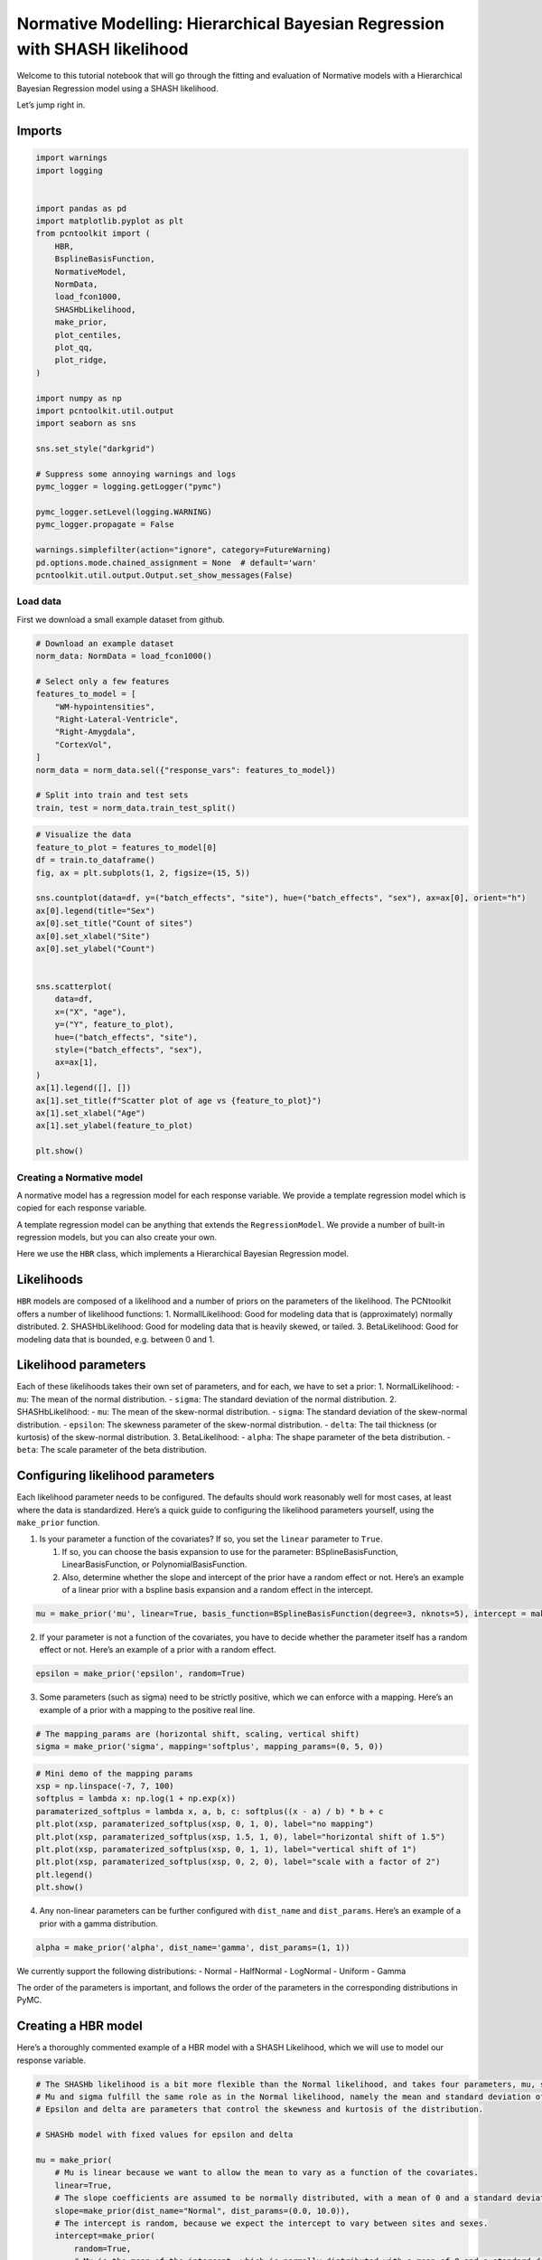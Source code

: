 Normative Modelling: Hierarchical Bayesian Regression with SHASH likelihood
===========================================================================

Welcome to this tutorial notebook that will go through the fitting and
evaluation of Normative models with a Hierarchical Bayesian Regression
model using a SHASH likelihood.

Let’s jump right in.

Imports
~~~~~~~

.. code:: ipython3

    import warnings
    import logging
    
    
    import pandas as pd
    import matplotlib.pyplot as plt
    from pcntoolkit import (
        HBR,
        BsplineBasisFunction,
        NormativeModel,
        NormData,
        load_fcon1000,
        SHASHbLikelihood,
        make_prior,
        plot_centiles,
        plot_qq,
        plot_ridge,
    )
    
    import numpy as np
    import pcntoolkit.util.output
    import seaborn as sns
    
    sns.set_style("darkgrid")
    
    # Suppress some annoying warnings and logs
    pymc_logger = logging.getLogger("pymc")
    
    pymc_logger.setLevel(logging.WARNING)
    pymc_logger.propagate = False
    
    warnings.simplefilter(action="ignore", category=FutureWarning)
    pd.options.mode.chained_assignment = None  # default='warn'
    pcntoolkit.util.output.Output.set_show_messages(False)

Load data
---------

First we download a small example dataset from github.

.. code:: ipython3

    # Download an example dataset
    norm_data: NormData = load_fcon1000()
    
    # Select only a few features
    features_to_model = [
        "WM-hypointensities",
        "Right-Lateral-Ventricle",
        "Right-Amygdala",
        "CortexVol",
    ]
    norm_data = norm_data.sel({"response_vars": features_to_model})
    
    # Split into train and test sets
    train, test = norm_data.train_test_split()


.. code:: ipython3

    # Visualize the data
    feature_to_plot = features_to_model[0]
    df = train.to_dataframe()
    fig, ax = plt.subplots(1, 2, figsize=(15, 5))
    
    sns.countplot(data=df, y=("batch_effects", "site"), hue=("batch_effects", "sex"), ax=ax[0], orient="h")
    ax[0].legend(title="Sex")
    ax[0].set_title("Count of sites")
    ax[0].set_xlabel("Site")
    ax[0].set_ylabel("Count")
    
    
    sns.scatterplot(
        data=df,
        x=("X", "age"),
        y=("Y", feature_to_plot),
        hue=("batch_effects", "site"),
        style=("batch_effects", "sex"),
        ax=ax[1],
    )
    ax[1].legend([], [])
    ax[1].set_title(f"Scatter plot of age vs {feature_to_plot}")
    ax[1].set_xlabel("Age")
    ax[1].set_ylabel(feature_to_plot)
    
    plt.show()



.. image:: 04_HBR_SHASH_files/04_HBR_SHASH_6_0.png


Creating a Normative model
--------------------------

A normative model has a regression model for each response variable. We
provide a template regression model which is copied for each response
variable.

A template regression model can be anything that extends the
``RegressionModel``. We provide a number of built-in regression models,
but you can also create your own.

Here we use the ``HBR`` class, which implements a Hierarchical Bayesian
Regression model.

Likelihoods
~~~~~~~~~~~

``HBR`` models are composed of a likelihood and a number of priors on
the parameters of the likelihood. The PCNtoolkit offers a number of
likelihood functions: 1. NormallLikelihood: Good for modeling data that
is (approximately) normally distributed. 2. SHASHbLikelihood: Good for
modeling data that is heavily skewed, or tailed. 3. BetaLikelihood: Good
for modeling data that is bounded, e.g. between 0 and 1.

Likelihood parameters
~~~~~~~~~~~~~~~~~~~~~

Each of these likelihoods takes their own set of parameters, and for
each, we have to set a prior: 1. NormalLikelihood: - ``mu``: The mean of
the normal distribution. - ``sigma``: The standard deviation of the
normal distribution. 2. SHASHbLikelihood: - ``mu``: The mean of the
skew-normal distribution. - ``sigma``: The standard deviation of the
skew-normal distribution. - ``epsilon``: The skewness parameter of the
skew-normal distribution. - ``delta``: The tail thickness (or kurtosis)
of the skew-normal distribution. 3. BetaLikelihood: - ``alpha``: The
shape parameter of the beta distribution. - ``beta``: The scale
parameter of the beta distribution.

Configuring likelihood parameters
~~~~~~~~~~~~~~~~~~~~~~~~~~~~~~~~~

Each likelihood parameter needs to be configured. The defaults should
work reasonably well for most cases, at least where the data is
standardized. Here’s a quick guide to configuring the likelihood
parameters yourself, using the ``make_prior`` function.

1. Is your parameter a function of the covariates? If so, you set the
   ``linear`` parameter to ``True``.

   1. If so, you can choose the basis expansion to use for the
      parameter: BSplineBasisFunction, LinearBasisFunction, or
      PolynomialBasisFunction.
   2. Also, determine whether the slope and intercept of the prior have
      a random effect or not. Here’s an example of a linear prior with a
      bspline basis expansion and a random effect in the intercept.

.. code:: python

   mu = make_prior('mu', linear=True, basis_function=BSplineBasisFunction(degree=3, nknots=5), intercept = make_prior('intercept_mu', random=True))

2. If your parameter is not a function of the covariates, you have to
   decide whether the parameter itself has a random effect or not.
   Here’s an example of a prior with a random effect.

.. code:: python

   epsilon = make_prior('epsilon', random=True)

3. Some parameters (such as sigma) need to be strictly positive, which
   we can enforce with a mapping. Here’s an example of a prior with a
   mapping to the positive real line.

.. code:: python

   # The mapping_params are (horizontal shift, scaling, vertical shift)
   sigma = make_prior('sigma', mapping='softplus', mapping_params=(0, 5, 0))

.. code:: ipython3

    # Mini demo of the mapping params
    xsp = np.linspace(-7, 7, 100)
    softplus = lambda x: np.log(1 + np.exp(x))
    paramaterized_softplus = lambda x, a, b, c: softplus((x - a) / b) * b + c
    plt.plot(xsp, paramaterized_softplus(xsp, 0, 1, 0), label="no mapping")
    plt.plot(xsp, paramaterized_softplus(xsp, 1.5, 1, 0), label="horizontal shift of 1.5")
    plt.plot(xsp, paramaterized_softplus(xsp, 0, 1, 1), label="vertical shift of 1")
    plt.plot(xsp, paramaterized_softplus(xsp, 0, 2, 0), label="scale with a factor of 2")
    plt.legend()
    plt.show()



.. image:: 04_HBR_SHASH_files/04_HBR_SHASH_8_0.png


4. Any non-linear parameters can be further configured with
   ``dist_name`` and ``dist_params``. Here’s an example of a prior with
   a gamma distribution.

.. code:: python

   alpha = make_prior('alpha', dist_name='gamma', dist_params=(1, 1))

We currently support the following distributions: - Normal - HalfNormal
- LogNormal - Uniform - Gamma

The order of the parameters is important, and follows the order of the
parameters in the corresponding distributions in PyMC.

Creating a HBR model
~~~~~~~~~~~~~~~~~~~~

Here’s a thoroughly commented example of a HBR model with a SHASH
Likelihood, which we will use to model our response variable.

.. code:: ipython3

    # The SHASHb likelihood is a bit more flexible than the Normal likelihood, and takes four parameters, mu, sigma, epsilon, and delta.
    # Mu and sigma fulfill the same role as in the Normal likelihood, namely the mean and standard deviation of the distribution.
    # Epsilon and delta are parameters that control the skewness and kurtosis of the distribution.
    
    # SHASHb model with fixed values for epsilon and delta
    
    mu = make_prior(
        # Mu is linear because we want to allow the mean to vary as a function of the covariates.
        linear=True,
        # The slope coefficients are assumed to be normally distributed, with a mean of 0 and a standard deviation of 10.
        slope=make_prior(dist_name="Normal", dist_params=(0.0, 10.0)),
        # The intercept is random, because we expect the intercept to vary between sites and sexes.
        intercept=make_prior(
            random=True,
            # Mu is the mean of the intercept, which is normally distributed with a mean of 0 and a standard deviation of 1.
            mu=make_prior(dist_name="Normal", dist_params=(0.0, 1.0)),
            # Sigma is the scale at which the intercepts vary. It is a positive parameter, so we have to map it to the positive domain.
            sigma=make_prior(dist_name="Normal", dist_params=(0.0, 1.0), mapping="softplus", mapping_params=(0.0, 3.0)),
        ),
        # We use a B-spline basis function to allow for non-linearity in the mean.
        basis_function=BsplineBasisFunction(basis_column=0, nknots=5, degree=3),
    )
    sigma = make_prior(
        # Sigma is also linear, because we want to allow the standard deviation to vary as a function of the covariates: heteroskedasticity.
        linear=True,
        # The slope coefficients are assumed to be normally distributed, with a mean of 0 and a standard deviation of 2.
        slope=make_prior(dist_name="Normal", dist_params=(0.0, 2.0)),
        # The intercept is not random, because we assume the intercept of the variance to be the same for all sites and sexes.
        intercept=make_prior(dist_name="Normal", dist_params=(1.0, 1.0)),
        # We use a B-spline basis function to allow for non-linearity in the standard deviation.
        basis_function=BsplineBasisFunction(basis_column=0, nknots=5, degree=3),
        # We use a softplus mapping to ensure that sigma is strictly positive.
        mapping="softplus",
        # We scale the softplus mapping by a factor of 3, to avoid spikes in the resulting density.
        # The parameters (a, b, c) provided to a mapping f are used as: f_abc(x) = f((x - a) / b) * b + c
        # This basically provides an affine transformation of the softplus function.
        # a -> horizontal shift
        # b -> scaling
        # c -> vertical shift
        # You can leave c out, and it will default to 0.
        mapping_params=(0.0, 3.0),
    )
    
    epsilon = make_prior(
        # Epsilon is assumed to follow a normal distribution, with a mean of 0 and a standard deviation of 1.
        dist_name="Normal",
        dist_params=(0.0, 1.0),
    )
    
    delta = make_prior(
        # Delta is sampled from a normal distribution, with a mean of 1 and a standard deviation of 1, and then mapped to the positive real line using a softplus function.
        dist_name="Normal",
        dist_params=(1.0, 1.0),
        mapping="softplus",
        # We apply a softplus mapping to the delta parameter, to ensure that it is strictly positive.
        mapping_params=(
            0.0,  # Horizontal shift
            3.0,  # Scale for smoothness
            0.6,  # We need to provide a vertical shift as well, because the SHASH mapping goes a bit wild with low values for delta
        ),
    )
    
    shashb1_regression_model = HBR(
        name="template",
        cores=16,
        progressbar=True,
        draws=1500,
        tune=500,
        chains=4,
        nuts_sampler="nutpie",
        likelihood=SHASHbLikelihood(mu, sigma, epsilon, delta),
    )

After specifying the regression model, we can configure a normative
model.

A normative model has a number of configuration options: -
``savemodel``: Whether to save the model after fitting. -
``evaluate_model``: Whether to evaluate the model after fitting. -
``saveresults``: Whether to save the results after evaluation. -
``saveplots``: Whether to save the plots after fitting. - ``save_dir``:
The directory to save the model, results, and plots. - ``inscaler``: The
scaler to use for the input data. - ``outscaler``: The scaler to use for
the output data.

.. code:: ipython3

    model = NormativeModel(
        # The regression model to use for the normative model.
        template_regression_model=shashb1_regression_model,
        # Whether to save the model after fitting.
        savemodel=True,
        # Whether to evaluate the model after fitting.
        evaluate_model=True,
        # Whether to save the results after evaluation.
        saveresults=True,
        # Whether to save the plots after fitting.
        saveplots=False,
        # The directory to save the model, results, and plots.
        save_dir="resources/hbr_SHASH/save_dir",
        # The scaler to use for the input data. Can be either one of "standardize", "minmax", "robminmax", "none"
        inscaler="standardize",
        # The scaler to use for the output data. Can be either one of "standardize", "minmax", "robminmax", "none"
        outscaler="standardize",
    )

Fit the model
-------------

With all that configured, we can fit the model.

The ``fit_predict`` function will fit the model, evaluate it, and save
the results and plots (if so configured).

After that, it will compute Z-scores and centiles for the test set.

All results can be found in the save directory.

.. code:: ipython3

    model.fit_predict(train, test)



.. raw:: html

    
    <style>
        :root {
            --column-width-1: 40%; /* Progress column width */
            --column-width-2: 15%; /* Chain column width */
            --column-width-3: 15%; /* Divergences column width */
            --column-width-4: 15%; /* Step Size column width */
            --column-width-5: 15%; /* Gradients/Draw column width */
        }
    
        .nutpie {
            max-width: 800px;
            margin: 10px auto;
            font-family: 'Segoe UI', Tahoma, Geneva, Verdana, sans-serif;
            //color: #333;
            //background-color: #fff;
            padding: 10px;
            box-shadow: 0 4px 6px rgba(0,0,0,0.1);
            border-radius: 8px;
            font-size: 14px; /* Smaller font size for a more compact look */
        }
        .nutpie table {
            width: 100%;
            border-collapse: collapse; /* Remove any extra space between borders */
        }
        .nutpie th, .nutpie td {
            padding: 8px 10px; /* Reduce padding to make table more compact */
            text-align: left;
            border-bottom: 1px solid #888;
        }
        .nutpie th {
            //background-color: #f0f0f0;
        }
    
        .nutpie th:nth-child(1) { width: var(--column-width-1); }
        .nutpie th:nth-child(2) { width: var(--column-width-2); }
        .nutpie th:nth-child(3) { width: var(--column-width-3); }
        .nutpie th:nth-child(4) { width: var(--column-width-4); }
        .nutpie th:nth-child(5) { width: var(--column-width-5); }
    
        .nutpie progress {
            width: 100%;
            height: 15px; /* Smaller progress bars */
            border-radius: 5px;
        }
        progress::-webkit-progress-bar {
            background-color: #eee;
            border-radius: 5px;
        }
        progress::-webkit-progress-value {
            background-color: #5cb85c;
            border-radius: 5px;
        }
        progress::-moz-progress-bar {
            background-color: #5cb85c;
            border-radius: 5px;
        }
        .nutpie .progress-cell {
            width: 100%;
        }
    
        .nutpie p strong { font-size: 16px; font-weight: bold; }
    
        @media (prefers-color-scheme: dark) {
            .nutpie {
                //color: #ddd;
                //background-color: #1e1e1e;
                box-shadow: 0 4px 6px rgba(0,0,0,0.2);
            }
            .nutpie table, .nutpie th, .nutpie td {
                border-color: #555;
                color: #ccc;
            }
            .nutpie th {
                background-color: #2a2a2a;
            }
            .nutpie progress::-webkit-progress-bar {
                background-color: #444;
            }
            .nutpie progress::-webkit-progress-value {
                background-color: #3178c6;
            }
            .nutpie progress::-moz-progress-bar {
                background-color: #3178c6;
            }
        }
    </style>




.. raw:: html

    
    <div class="nutpie">
        <p><strong>Sampler Progress</strong></p>
        <p>Total Chains: <span id="total-chains">4</span></p>
        <p>Active Chains: <span id="active-chains">0</span></p>
        <p>
            Finished Chains:
            <span id="active-chains">4</span>
        </p>
        <p>Sampling for 2 minutes</p>
        <p>
            Estimated Time to Completion:
            <span id="eta">now</span>
        </p>
    
        <progress
            id="total-progress-bar"
            max="8000"
            value="8000">
        </progress>
        <table>
            <thead>
                <tr>
                    <th>Progress</th>
                    <th>Draws</th>
                    <th>Divergences</th>
                    <th>Step Size</th>
                    <th>Gradients/Draw</th>
                </tr>
            </thead>
            <tbody id="chain-details">
    
                    <tr>
                        <td class="progress-cell">
                            <progress
                                max="2000"
                                value="2000">
                            </progress>
                        </td>
                        <td>2000</td>
                        <td>0</td>
                        <td>0.01</td>
                        <td>1023</td>
                    </tr>
    
                    <tr>
                        <td class="progress-cell">
                            <progress
                                max="2000"
                                value="2000">
                            </progress>
                        </td>
                        <td>2000</td>
                        <td>0</td>
                        <td>0.01</td>
                        <td>1023</td>
                    </tr>
    
                    <tr>
                        <td class="progress-cell">
                            <progress
                                max="2000"
                                value="2000">
                            </progress>
                        </td>
                        <td>2000</td>
                        <td>0</td>
                        <td>0.01</td>
                        <td>1023</td>
                    </tr>
    
                    <tr>
                        <td class="progress-cell">
                            <progress
                                max="2000"
                                value="2000">
                            </progress>
                        </td>
                        <td>2000</td>
                        <td>0</td>
                        <td>0.01</td>
                        <td>511</td>
                    </tr>
    
                </tr>
            </tbody>
        </table>
    </div>




.. raw:: html

    
    <style>
        :root {
            --column-width-1: 40%; /* Progress column width */
            --column-width-2: 15%; /* Chain column width */
            --column-width-3: 15%; /* Divergences column width */
            --column-width-4: 15%; /* Step Size column width */
            --column-width-5: 15%; /* Gradients/Draw column width */
        }
    
        .nutpie {
            max-width: 800px;
            margin: 10px auto;
            font-family: 'Segoe UI', Tahoma, Geneva, Verdana, sans-serif;
            //color: #333;
            //background-color: #fff;
            padding: 10px;
            box-shadow: 0 4px 6px rgba(0,0,0,0.1);
            border-radius: 8px;
            font-size: 14px; /* Smaller font size for a more compact look */
        }
        .nutpie table {
            width: 100%;
            border-collapse: collapse; /* Remove any extra space between borders */
        }
        .nutpie th, .nutpie td {
            padding: 8px 10px; /* Reduce padding to make table more compact */
            text-align: left;
            border-bottom: 1px solid #888;
        }
        .nutpie th {
            //background-color: #f0f0f0;
        }
    
        .nutpie th:nth-child(1) { width: var(--column-width-1); }
        .nutpie th:nth-child(2) { width: var(--column-width-2); }
        .nutpie th:nth-child(3) { width: var(--column-width-3); }
        .nutpie th:nth-child(4) { width: var(--column-width-4); }
        .nutpie th:nth-child(5) { width: var(--column-width-5); }
    
        .nutpie progress {
            width: 100%;
            height: 15px; /* Smaller progress bars */
            border-radius: 5px;
        }
        progress::-webkit-progress-bar {
            background-color: #eee;
            border-radius: 5px;
        }
        progress::-webkit-progress-value {
            background-color: #5cb85c;
            border-radius: 5px;
        }
        progress::-moz-progress-bar {
            background-color: #5cb85c;
            border-radius: 5px;
        }
        .nutpie .progress-cell {
            width: 100%;
        }
    
        .nutpie p strong { font-size: 16px; font-weight: bold; }
    
        @media (prefers-color-scheme: dark) {
            .nutpie {
                //color: #ddd;
                //background-color: #1e1e1e;
                box-shadow: 0 4px 6px rgba(0,0,0,0.2);
            }
            .nutpie table, .nutpie th, .nutpie td {
                border-color: #555;
                color: #ccc;
            }
            .nutpie th {
                background-color: #2a2a2a;
            }
            .nutpie progress::-webkit-progress-bar {
                background-color: #444;
            }
            .nutpie progress::-webkit-progress-value {
                background-color: #3178c6;
            }
            .nutpie progress::-moz-progress-bar {
                background-color: #3178c6;
            }
        }
    </style>




.. raw:: html

    
    <div class="nutpie">
        <p><strong>Sampler Progress</strong></p>
        <p>Total Chains: <span id="total-chains">4</span></p>
        <p>Active Chains: <span id="active-chains">0</span></p>
        <p>
            Finished Chains:
            <span id="active-chains">4</span>
        </p>
        <p>Sampling for 2 minutes</p>
        <p>
            Estimated Time to Completion:
            <span id="eta">now</span>
        </p>
    
        <progress
            id="total-progress-bar"
            max="8000"
            value="8000">
        </progress>
        <table>
            <thead>
                <tr>
                    <th>Progress</th>
                    <th>Draws</th>
                    <th>Divergences</th>
                    <th>Step Size</th>
                    <th>Gradients/Draw</th>
                </tr>
            </thead>
            <tbody id="chain-details">
    
                    <tr>
                        <td class="progress-cell">
                            <progress
                                max="2000"
                                value="2000">
                            </progress>
                        </td>
                        <td>2000</td>
                        <td>0</td>
                        <td>0.01</td>
                        <td>1023</td>
                    </tr>
    
                    <tr>
                        <td class="progress-cell">
                            <progress
                                max="2000"
                                value="2000">
                            </progress>
                        </td>
                        <td>2000</td>
                        <td>0</td>
                        <td>0.01</td>
                        <td>1023</td>
                    </tr>
    
                    <tr>
                        <td class="progress-cell">
                            <progress
                                max="2000"
                                value="2000">
                            </progress>
                        </td>
                        <td>2000</td>
                        <td>0</td>
                        <td>0.01</td>
                        <td>511</td>
                    </tr>
    
                    <tr>
                        <td class="progress-cell">
                            <progress
                                max="2000"
                                value="2000">
                            </progress>
                        </td>
                        <td>2000</td>
                        <td>0</td>
                        <td>0.01</td>
                        <td>511</td>
                    </tr>
    
                </tr>
            </tbody>
        </table>
    </div>




.. raw:: html

    
    <style>
        :root {
            --column-width-1: 40%; /* Progress column width */
            --column-width-2: 15%; /* Chain column width */
            --column-width-3: 15%; /* Divergences column width */
            --column-width-4: 15%; /* Step Size column width */
            --column-width-5: 15%; /* Gradients/Draw column width */
        }
    
        .nutpie {
            max-width: 800px;
            margin: 10px auto;
            font-family: 'Segoe UI', Tahoma, Geneva, Verdana, sans-serif;
            //color: #333;
            //background-color: #fff;
            padding: 10px;
            box-shadow: 0 4px 6px rgba(0,0,0,0.1);
            border-radius: 8px;
            font-size: 14px; /* Smaller font size for a more compact look */
        }
        .nutpie table {
            width: 100%;
            border-collapse: collapse; /* Remove any extra space between borders */
        }
        .nutpie th, .nutpie td {
            padding: 8px 10px; /* Reduce padding to make table more compact */
            text-align: left;
            border-bottom: 1px solid #888;
        }
        .nutpie th {
            //background-color: #f0f0f0;
        }
    
        .nutpie th:nth-child(1) { width: var(--column-width-1); }
        .nutpie th:nth-child(2) { width: var(--column-width-2); }
        .nutpie th:nth-child(3) { width: var(--column-width-3); }
        .nutpie th:nth-child(4) { width: var(--column-width-4); }
        .nutpie th:nth-child(5) { width: var(--column-width-5); }
    
        .nutpie progress {
            width: 100%;
            height: 15px; /* Smaller progress bars */
            border-radius: 5px;
        }
        progress::-webkit-progress-bar {
            background-color: #eee;
            border-radius: 5px;
        }
        progress::-webkit-progress-value {
            background-color: #5cb85c;
            border-radius: 5px;
        }
        progress::-moz-progress-bar {
            background-color: #5cb85c;
            border-radius: 5px;
        }
        .nutpie .progress-cell {
            width: 100%;
        }
    
        .nutpie p strong { font-size: 16px; font-weight: bold; }
    
        @media (prefers-color-scheme: dark) {
            .nutpie {
                //color: #ddd;
                //background-color: #1e1e1e;
                box-shadow: 0 4px 6px rgba(0,0,0,0.2);
            }
            .nutpie table, .nutpie th, .nutpie td {
                border-color: #555;
                color: #ccc;
            }
            .nutpie th {
                background-color: #2a2a2a;
            }
            .nutpie progress::-webkit-progress-bar {
                background-color: #444;
            }
            .nutpie progress::-webkit-progress-value {
                background-color: #3178c6;
            }
            .nutpie progress::-moz-progress-bar {
                background-color: #3178c6;
            }
        }
    </style>




.. raw:: html

    
    <div class="nutpie">
        <p><strong>Sampler Progress</strong></p>
        <p>Total Chains: <span id="total-chains">4</span></p>
        <p>Active Chains: <span id="active-chains">0</span></p>
        <p>
            Finished Chains:
            <span id="active-chains">4</span>
        </p>
        <p>Sampling for 2 minutes</p>
        <p>
            Estimated Time to Completion:
            <span id="eta">now</span>
        </p>
    
        <progress
            id="total-progress-bar"
            max="8000"
            value="8000">
        </progress>
        <table>
            <thead>
                <tr>
                    <th>Progress</th>
                    <th>Draws</th>
                    <th>Divergences</th>
                    <th>Step Size</th>
                    <th>Gradients/Draw</th>
                </tr>
            </thead>
            <tbody id="chain-details">
    
                    <tr>
                        <td class="progress-cell">
                            <progress
                                max="2000"
                                value="2000">
                            </progress>
                        </td>
                        <td>2000</td>
                        <td>0</td>
                        <td>0.01</td>
                        <td>1023</td>
                    </tr>
    
                    <tr>
                        <td class="progress-cell">
                            <progress
                                max="2000"
                                value="2000">
                            </progress>
                        </td>
                        <td>2000</td>
                        <td>0</td>
                        <td>0.01</td>
                        <td>1023</td>
                    </tr>
    
                    <tr>
                        <td class="progress-cell">
                            <progress
                                max="2000"
                                value="2000">
                            </progress>
                        </td>
                        <td>2000</td>
                        <td>0</td>
                        <td>0.01</td>
                        <td>1023</td>
                    </tr>
    
                    <tr>
                        <td class="progress-cell">
                            <progress
                                max="2000"
                                value="2000">
                            </progress>
                        </td>
                        <td>2000</td>
                        <td>0</td>
                        <td>0.01</td>
                        <td>1023</td>
                    </tr>
    
                </tr>
            </tbody>
        </table>
    </div>




.. raw:: html

    
    <style>
        :root {
            --column-width-1: 40%; /* Progress column width */
            --column-width-2: 15%; /* Chain column width */
            --column-width-3: 15%; /* Divergences column width */
            --column-width-4: 15%; /* Step Size column width */
            --column-width-5: 15%; /* Gradients/Draw column width */
        }
    
        .nutpie {
            max-width: 800px;
            margin: 10px auto;
            font-family: 'Segoe UI', Tahoma, Geneva, Verdana, sans-serif;
            //color: #333;
            //background-color: #fff;
            padding: 10px;
            box-shadow: 0 4px 6px rgba(0,0,0,0.1);
            border-radius: 8px;
            font-size: 14px; /* Smaller font size for a more compact look */
        }
        .nutpie table {
            width: 100%;
            border-collapse: collapse; /* Remove any extra space between borders */
        }
        .nutpie th, .nutpie td {
            padding: 8px 10px; /* Reduce padding to make table more compact */
            text-align: left;
            border-bottom: 1px solid #888;
        }
        .nutpie th {
            //background-color: #f0f0f0;
        }
    
        .nutpie th:nth-child(1) { width: var(--column-width-1); }
        .nutpie th:nth-child(2) { width: var(--column-width-2); }
        .nutpie th:nth-child(3) { width: var(--column-width-3); }
        .nutpie th:nth-child(4) { width: var(--column-width-4); }
        .nutpie th:nth-child(5) { width: var(--column-width-5); }
    
        .nutpie progress {
            width: 100%;
            height: 15px; /* Smaller progress bars */
            border-radius: 5px;
        }
        progress::-webkit-progress-bar {
            background-color: #eee;
            border-radius: 5px;
        }
        progress::-webkit-progress-value {
            background-color: #5cb85c;
            border-radius: 5px;
        }
        progress::-moz-progress-bar {
            background-color: #5cb85c;
            border-radius: 5px;
        }
        .nutpie .progress-cell {
            width: 100%;
        }
    
        .nutpie p strong { font-size: 16px; font-weight: bold; }
    
        @media (prefers-color-scheme: dark) {
            .nutpie {
                //color: #ddd;
                //background-color: #1e1e1e;
                box-shadow: 0 4px 6px rgba(0,0,0,0.2);
            }
            .nutpie table, .nutpie th, .nutpie td {
                border-color: #555;
                color: #ccc;
            }
            .nutpie th {
                background-color: #2a2a2a;
            }
            .nutpie progress::-webkit-progress-bar {
                background-color: #444;
            }
            .nutpie progress::-webkit-progress-value {
                background-color: #3178c6;
            }
            .nutpie progress::-moz-progress-bar {
                background-color: #3178c6;
            }
        }
    </style>




.. raw:: html

    
    <div class="nutpie">
        <p><strong>Sampler Progress</strong></p>
        <p>Total Chains: <span id="total-chains">4</span></p>
        <p>Active Chains: <span id="active-chains">0</span></p>
        <p>
            Finished Chains:
            <span id="active-chains">4</span>
        </p>
        <p>Sampling for 2 minutes</p>
        <p>
            Estimated Time to Completion:
            <span id="eta">now</span>
        </p>
    
        <progress
            id="total-progress-bar"
            max="8000"
            value="8000">
        </progress>
        <table>
            <thead>
                <tr>
                    <th>Progress</th>
                    <th>Draws</th>
                    <th>Divergences</th>
                    <th>Step Size</th>
                    <th>Gradients/Draw</th>
                </tr>
            </thead>
            <tbody id="chain-details">
    
                    <tr>
                        <td class="progress-cell">
                            <progress
                                max="2000"
                                value="2000">
                            </progress>
                        </td>
                        <td>2000</td>
                        <td>0</td>
                        <td>0.01</td>
                        <td>1023</td>
                    </tr>
    
                    <tr>
                        <td class="progress-cell">
                            <progress
                                max="2000"
                                value="2000">
                            </progress>
                        </td>
                        <td>2000</td>
                        <td>0</td>
                        <td>0.01</td>
                        <td>255</td>
                    </tr>
    
                    <tr>
                        <td class="progress-cell">
                            <progress
                                max="2000"
                                value="2000">
                            </progress>
                        </td>
                        <td>2000</td>
                        <td>0</td>
                        <td>0.02</td>
                        <td>1023</td>
                    </tr>
    
                    <tr>
                        <td class="progress-cell">
                            <progress
                                max="2000"
                                value="2000">
                            </progress>
                        </td>
                        <td>2000</td>
                        <td>0</td>
                        <td>0.02</td>
                        <td>1023</td>
                    </tr>
    
                </tr>
            </tbody>
        </table>
    </div>





.. raw:: html

    <div><svg style="position: absolute; width: 0; height: 0; overflow: hidden">
    <defs>
    <symbol id="icon-database" viewBox="0 0 32 32">
    <path d="M16 0c-8.837 0-16 2.239-16 5v4c0 2.761 7.163 5 16 5s16-2.239 16-5v-4c0-2.761-7.163-5-16-5z"></path>
    <path d="M16 17c-8.837 0-16-2.239-16-5v6c0 2.761 7.163 5 16 5s16-2.239 16-5v-6c0 2.761-7.163 5-16 5z"></path>
    <path d="M16 26c-8.837 0-16-2.239-16-5v6c0 2.761 7.163 5 16 5s16-2.239 16-5v-6c0 2.761-7.163 5-16 5z"></path>
    </symbol>
    <symbol id="icon-file-text2" viewBox="0 0 32 32">
    <path d="M28.681 7.159c-0.694-0.947-1.662-2.053-2.724-3.116s-2.169-2.030-3.116-2.724c-1.612-1.182-2.393-1.319-2.841-1.319h-15.5c-1.378 0-2.5 1.121-2.5 2.5v27c0 1.378 1.122 2.5 2.5 2.5h23c1.378 0 2.5-1.122 2.5-2.5v-19.5c0-0.448-0.137-1.23-1.319-2.841zM24.543 5.457c0.959 0.959 1.712 1.825 2.268 2.543h-4.811v-4.811c0.718 0.556 1.584 1.309 2.543 2.268zM28 29.5c0 0.271-0.229 0.5-0.5 0.5h-23c-0.271 0-0.5-0.229-0.5-0.5v-27c0-0.271 0.229-0.5 0.5-0.5 0 0 15.499-0 15.5 0v7c0 0.552 0.448 1 1 1h7v19.5z"></path>
    <path d="M23 26h-14c-0.552 0-1-0.448-1-1s0.448-1 1-1h14c0.552 0 1 0.448 1 1s-0.448 1-1 1z"></path>
    <path d="M23 22h-14c-0.552 0-1-0.448-1-1s0.448-1 1-1h14c0.552 0 1 0.448 1 1s-0.448 1-1 1z"></path>
    <path d="M23 18h-14c-0.552 0-1-0.448-1-1s0.448-1 1-1h14c0.552 0 1 0.448 1 1s-0.448 1-1 1z"></path>
    </symbol>
    </defs>
    </svg>
    <style>/* CSS stylesheet for displaying xarray objects in jupyterlab.
     *
     */
    
    :root {
      --xr-font-color0: var(
        --jp-content-font-color0,
        var(--pst-color-text-base rgba(0, 0, 0, 1))
      );
      --xr-font-color2: var(
        --jp-content-font-color2,
        var(--pst-color-text-base, rgba(0, 0, 0, 0.54))
      );
      --xr-font-color3: var(
        --jp-content-font-color3,
        var(--pst-color-text-base, rgba(0, 0, 0, 0.38))
      );
      --xr-border-color: var(
        --jp-border-color2,
        hsl(from var(--pst-color-on-background, white) h s calc(l - 10))
      );
      --xr-disabled-color: var(
        --jp-layout-color3,
        hsl(from var(--pst-color-on-background, white) h s calc(l - 40))
      );
      --xr-background-color: var(
        --jp-layout-color0,
        var(--pst-color-on-background, white)
      );
      --xr-background-color-row-even: var(
        --jp-layout-color1,
        hsl(from var(--pst-color-on-background, white) h s calc(l - 5))
      );
      --xr-background-color-row-odd: var(
        --jp-layout-color2,
        hsl(from var(--pst-color-on-background, white) h s calc(l - 15))
      );
    }
    
    html[theme="dark"],
    html[data-theme="dark"],
    body[data-theme="dark"],
    body.vscode-dark {
      --xr-font-color0: var(
        --jp-content-font-color0,
        var(--pst-color-text-base, rgba(255, 255, 255, 1))
      );
      --xr-font-color2: var(
        --jp-content-font-color2,
        var(--pst-color-text-base, rgba(255, 255, 255, 0.54))
      );
      --xr-font-color3: var(
        --jp-content-font-color3,
        var(--pst-color-text-base, rgba(255, 255, 255, 0.38))
      );
      --xr-border-color: var(
        --jp-border-color2,
        hsl(from var(--pst-color-on-background, #111111) h s calc(l + 10))
      );
      --xr-disabled-color: var(
        --jp-layout-color3,
        hsl(from var(--pst-color-on-background, #111111) h s calc(l + 40))
      );
      --xr-background-color: var(
        --jp-layout-color0,
        var(--pst-color-on-background, #111111)
      );
      --xr-background-color-row-even: var(
        --jp-layout-color1,
        hsl(from var(--pst-color-on-background, #111111) h s calc(l + 5))
      );
      --xr-background-color-row-odd: var(
        --jp-layout-color2,
        hsl(from var(--pst-color-on-background, #111111) h s calc(l + 15))
      );
    }
    
    .xr-wrap {
      display: block !important;
      min-width: 300px;
      max-width: 700px;
    }
    
    .xr-text-repr-fallback {
      /* fallback to plain text repr when CSS is not injected (untrusted notebook) */
      display: none;
    }
    
    .xr-header {
      padding-top: 6px;
      padding-bottom: 6px;
      margin-bottom: 4px;
      border-bottom: solid 1px var(--xr-border-color);
    }
    
    .xr-header > div,
    .xr-header > ul {
      display: inline;
      margin-top: 0;
      margin-bottom: 0;
    }
    
    .xr-obj-type,
    .xr-array-name {
      margin-left: 2px;
      margin-right: 10px;
    }
    
    .xr-obj-type {
      color: var(--xr-font-color2);
    }
    
    .xr-sections {
      padding-left: 0 !important;
      display: grid;
      grid-template-columns: 150px auto auto 1fr 0 20px 0 20px;
    }
    
    .xr-section-item {
      display: contents;
    }
    
    .xr-section-item input {
      display: inline-block;
      opacity: 0;
      height: 0;
    }
    
    .xr-section-item input + label {
      color: var(--xr-disabled-color);
      border: 2px solid transparent !important;
    }
    
    .xr-section-item input:enabled + label {
      cursor: pointer;
      color: var(--xr-font-color2);
    }
    
    .xr-section-item input:focus + label {
      border: 2px solid var(--xr-font-color0) !important;
    }
    
    .xr-section-item input:enabled + label:hover {
      color: var(--xr-font-color0);
    }
    
    .xr-section-summary {
      grid-column: 1;
      color: var(--xr-font-color2);
      font-weight: 500;
    }
    
    .xr-section-summary > span {
      display: inline-block;
      padding-left: 0.5em;
    }
    
    .xr-section-summary-in:disabled + label {
      color: var(--xr-font-color2);
    }
    
    .xr-section-summary-in + label:before {
      display: inline-block;
      content: "►";
      font-size: 11px;
      width: 15px;
      text-align: center;
    }
    
    .xr-section-summary-in:disabled + label:before {
      color: var(--xr-disabled-color);
    }
    
    .xr-section-summary-in:checked + label:before {
      content: "▼";
    }
    
    .xr-section-summary-in:checked + label > span {
      display: none;
    }
    
    .xr-section-summary,
    .xr-section-inline-details {
      padding-top: 4px;
      padding-bottom: 4px;
    }
    
    .xr-section-inline-details {
      grid-column: 2 / -1;
    }
    
    .xr-section-details {
      display: none;
      grid-column: 1 / -1;
      margin-bottom: 5px;
    }
    
    .xr-section-summary-in:checked ~ .xr-section-details {
      display: contents;
    }
    
    .xr-array-wrap {
      grid-column: 1 / -1;
      display: grid;
      grid-template-columns: 20px auto;
    }
    
    .xr-array-wrap > label {
      grid-column: 1;
      vertical-align: top;
    }
    
    .xr-preview {
      color: var(--xr-font-color3);
    }
    
    .xr-array-preview,
    .xr-array-data {
      padding: 0 5px !important;
      grid-column: 2;
    }
    
    .xr-array-data,
    .xr-array-in:checked ~ .xr-array-preview {
      display: none;
    }
    
    .xr-array-in:checked ~ .xr-array-data,
    .xr-array-preview {
      display: inline-block;
    }
    
    .xr-dim-list {
      display: inline-block !important;
      list-style: none;
      padding: 0 !important;
      margin: 0;
    }
    
    .xr-dim-list li {
      display: inline-block;
      padding: 0;
      margin: 0;
    }
    
    .xr-dim-list:before {
      content: "(";
    }
    
    .xr-dim-list:after {
      content: ")";
    }
    
    .xr-dim-list li:not(:last-child):after {
      content: ",";
      padding-right: 5px;
    }
    
    .xr-has-index {
      font-weight: bold;
    }
    
    .xr-var-list,
    .xr-var-item {
      display: contents;
    }
    
    .xr-var-item > div,
    .xr-var-item label,
    .xr-var-item > .xr-var-name span {
      background-color: var(--xr-background-color-row-even);
      border-color: var(--xr-background-color-row-odd);
      margin-bottom: 0;
      padding-top: 2px;
    }
    
    .xr-var-item > .xr-var-name:hover span {
      padding-right: 5px;
    }
    
    .xr-var-list > li:nth-child(odd) > div,
    .xr-var-list > li:nth-child(odd) > label,
    .xr-var-list > li:nth-child(odd) > .xr-var-name span {
      background-color: var(--xr-background-color-row-odd);
      border-color: var(--xr-background-color-row-even);
    }
    
    .xr-var-name {
      grid-column: 1;
    }
    
    .xr-var-dims {
      grid-column: 2;
    }
    
    .xr-var-dtype {
      grid-column: 3;
      text-align: right;
      color: var(--xr-font-color2);
    }
    
    .xr-var-preview {
      grid-column: 4;
    }
    
    .xr-index-preview {
      grid-column: 2 / 5;
      color: var(--xr-font-color2);
    }
    
    .xr-var-name,
    .xr-var-dims,
    .xr-var-dtype,
    .xr-preview,
    .xr-attrs dt {
      white-space: nowrap;
      overflow: hidden;
      text-overflow: ellipsis;
      padding-right: 10px;
    }
    
    .xr-var-name:hover,
    .xr-var-dims:hover,
    .xr-var-dtype:hover,
    .xr-attrs dt:hover {
      overflow: visible;
      width: auto;
      z-index: 1;
    }
    
    .xr-var-attrs,
    .xr-var-data,
    .xr-index-data {
      display: none;
      border-top: 2px dotted var(--xr-background-color);
      padding-bottom: 20px !important;
      padding-top: 10px !important;
    }
    
    .xr-var-attrs-in + label,
    .xr-var-data-in + label,
    .xr-index-data-in + label {
      padding: 0 1px;
    }
    
    .xr-var-attrs-in:checked ~ .xr-var-attrs,
    .xr-var-data-in:checked ~ .xr-var-data,
    .xr-index-data-in:checked ~ .xr-index-data {
      display: block;
    }
    
    .xr-var-data > table {
      float: right;
    }
    
    .xr-var-data > pre,
    .xr-index-data > pre,
    .xr-var-data > table > tbody > tr {
      background-color: transparent !important;
    }
    
    .xr-var-name span,
    .xr-var-data,
    .xr-index-name div,
    .xr-index-data,
    .xr-attrs {
      padding-left: 25px !important;
    }
    
    .xr-attrs,
    .xr-var-attrs,
    .xr-var-data,
    .xr-index-data {
      grid-column: 1 / -1;
    }
    
    dl.xr-attrs {
      padding: 0;
      margin: 0;
      display: grid;
      grid-template-columns: 125px auto;
    }
    
    .xr-attrs dt,
    .xr-attrs dd {
      padding: 0;
      margin: 0;
      float: left;
      padding-right: 10px;
      width: auto;
    }
    
    .xr-attrs dt {
      font-weight: normal;
      grid-column: 1;
    }
    
    .xr-attrs dt:hover span {
      display: inline-block;
      background: var(--xr-background-color);
      padding-right: 10px;
    }
    
    .xr-attrs dd {
      grid-column: 2;
      white-space: pre-wrap;
      word-break: break-all;
    }
    
    .xr-icon-database,
    .xr-icon-file-text2,
    .xr-no-icon {
      display: inline-block;
      vertical-align: middle;
      width: 1em;
      height: 1.5em !important;
      stroke-width: 0;
      stroke: currentColor;
      fill: currentColor;
    }
    
    .xr-var-attrs-in:checked + label > .xr-icon-file-text2,
    .xr-var-data-in:checked + label > .xr-icon-database,
    .xr-index-data-in:checked + label > .xr-icon-database {
      color: var(--xr-font-color0);
      filter: drop-shadow(1px 1px 5px var(--xr-font-color2));
      stroke-width: 0.8px;
    }
    </style><pre class='xr-text-repr-fallback'>&lt;xarray.NormData&gt; Size: 98kB
    Dimensions:            (observations: 216, response_vars: 4, covariates: 1,
                            batch_effect_dims: 2, centile: 5, statistic: 11)
    Coordinates:
      * observations       (observations) int64 2kB 756 769 692 616 ... 751 470 1043
      * response_vars      (response_vars) &lt;U23 368B &#x27;WM-hypointensities&#x27; ... &#x27;Co...
      * covariates         (covariates) &lt;U3 12B &#x27;age&#x27;
      * batch_effect_dims  (batch_effect_dims) &lt;U4 32B &#x27;sex&#x27; &#x27;site&#x27;
      * centile            (centile) float64 40B 0.05 0.25 0.5 0.75 0.95
      * statistic          (statistic) &lt;U8 352B &#x27;EXPV&#x27; &#x27;MACE&#x27; ... &#x27;SMSE&#x27; &#x27;ShapiroW&#x27;
    Data variables:
        subjects           (observations) object 2kB &#x27;Munchen_sub96752&#x27; ... &#x27;Quee...
        Y                  (observations, response_vars) float64 7kB 2.721e+03 .....
        X                  (observations, covariates) float64 2kB 63.0 ... 23.0
        batch_effects      (observations, batch_effect_dims) &lt;U17 29kB &#x27;F&#x27; ... &#x27;Q...
        Z                  (observations, response_vars) float64 7kB 0.5997 ... -...
        centiles           (centile, observations, response_vars) float64 35kB 90...
        logp               (observations, response_vars) float64 7kB -1.7 ... -1.093
        Yhat               (observations, response_vars) float64 7kB 2.254e+03 .....
        statistics         (response_vars, statistic) float64 352B 0.3973 ... 0.9947
    Attributes:
        real_ids:                       True
        is_scaled:                      False
        name:                           fcon1000_test
        unique_batch_effects:           {np.str_(&#x27;sex&#x27;): [np.str_(&#x27;F&#x27;), np.str_(&#x27;...
        batch_effect_counts:            defaultdict(&lt;function NormData.register_b...
        covariate_ranges:               {np.str_(&#x27;age&#x27;): {&#x27;min&#x27;: np.float64(7.88)...
        batch_effect_covariate_ranges:  {np.str_(&#x27;sex&#x27;): {np.str_(&#x27;F&#x27;): {np.str_(...</pre><div class='xr-wrap' style='display:none'><div class='xr-header'><div class='xr-obj-type'>xarray.NormData</div></div><ul class='xr-sections'><li class='xr-section-item'><input id='section-b37f6f52-8314-4a94-b270-95c5be6ab90d' class='xr-section-summary-in' type='checkbox' disabled ><label for='section-b37f6f52-8314-4a94-b270-95c5be6ab90d' class='xr-section-summary'  title='Expand/collapse section'>Dimensions:</label><div class='xr-section-inline-details'><ul class='xr-dim-list'><li><span class='xr-has-index'>observations</span>: 216</li><li><span class='xr-has-index'>response_vars</span>: 4</li><li><span class='xr-has-index'>covariates</span>: 1</li><li><span class='xr-has-index'>batch_effect_dims</span>: 2</li><li><span class='xr-has-index'>centile</span>: 5</li><li><span class='xr-has-index'>statistic</span>: 11</li></ul></div><div class='xr-section-details'></div></li><li class='xr-section-item'><input id='section-d1076ff0-5827-4cb9-984e-e34862d5e325' class='xr-section-summary-in' type='checkbox'  checked><label for='section-d1076ff0-5827-4cb9-984e-e34862d5e325' class='xr-section-summary' >Coordinates: <span>(6)</span></label><div class='xr-section-inline-details'></div><div class='xr-section-details'><ul class='xr-var-list'><li class='xr-var-item'><div class='xr-var-name'><span class='xr-has-index'>observations</span></div><div class='xr-var-dims'>(observations)</div><div class='xr-var-dtype'>int64</div><div class='xr-var-preview xr-preview'>756 769 692 616 ... 751 470 1043</div><input id='attrs-a7cb8da1-0ee9-49fd-a84b-2ff57cd970a6' class='xr-var-attrs-in' type='checkbox' disabled><label for='attrs-a7cb8da1-0ee9-49fd-a84b-2ff57cd970a6' title='Show/Hide attributes'><svg class='icon xr-icon-file-text2'><use xlink:href='#icon-file-text2'></use></svg></label><input id='data-f5edc09d-fecb-4603-a6b0-f01a25f4cb40' class='xr-var-data-in' type='checkbox'><label for='data-f5edc09d-fecb-4603-a6b0-f01a25f4cb40' title='Show/Hide data repr'><svg class='icon xr-icon-database'><use xlink:href='#icon-database'></use></svg></label><div class='xr-var-attrs'><dl class='xr-attrs'></dl></div><div class='xr-var-data'><pre>array([ 756,  769,  692, ...,  751,  470, 1043], shape=(216,))</pre></div></li><li class='xr-var-item'><div class='xr-var-name'><span class='xr-has-index'>response_vars</span></div><div class='xr-var-dims'>(response_vars)</div><div class='xr-var-dtype'>&lt;U23</div><div class='xr-var-preview xr-preview'>&#x27;WM-hypointensities&#x27; ... &#x27;Cortex...</div><input id='attrs-b20f66b0-c9a2-4c8f-afcc-90bf08908f14' class='xr-var-attrs-in' type='checkbox' disabled><label for='attrs-b20f66b0-c9a2-4c8f-afcc-90bf08908f14' title='Show/Hide attributes'><svg class='icon xr-icon-file-text2'><use xlink:href='#icon-file-text2'></use></svg></label><input id='data-f2d43c3c-4f8f-46f4-af8e-53dd596e32a3' class='xr-var-data-in' type='checkbox'><label for='data-f2d43c3c-4f8f-46f4-af8e-53dd596e32a3' title='Show/Hide data repr'><svg class='icon xr-icon-database'><use xlink:href='#icon-database'></use></svg></label><div class='xr-var-attrs'><dl class='xr-attrs'></dl></div><div class='xr-var-data'><pre>array([&#x27;WM-hypointensities&#x27;, &#x27;Right-Lateral-Ventricle&#x27;, &#x27;Right-Amygdala&#x27;,
           &#x27;CortexVol&#x27;], dtype=&#x27;&lt;U23&#x27;)</pre></div></li><li class='xr-var-item'><div class='xr-var-name'><span class='xr-has-index'>covariates</span></div><div class='xr-var-dims'>(covariates)</div><div class='xr-var-dtype'>&lt;U3</div><div class='xr-var-preview xr-preview'>&#x27;age&#x27;</div><input id='attrs-62138e14-df82-41c1-bc88-d9411b6f7bc4' class='xr-var-attrs-in' type='checkbox' disabled><label for='attrs-62138e14-df82-41c1-bc88-d9411b6f7bc4' title='Show/Hide attributes'><svg class='icon xr-icon-file-text2'><use xlink:href='#icon-file-text2'></use></svg></label><input id='data-8c940d47-5b28-4358-9678-298cf2c8040c' class='xr-var-data-in' type='checkbox'><label for='data-8c940d47-5b28-4358-9678-298cf2c8040c' title='Show/Hide data repr'><svg class='icon xr-icon-database'><use xlink:href='#icon-database'></use></svg></label><div class='xr-var-attrs'><dl class='xr-attrs'></dl></div><div class='xr-var-data'><pre>array([&#x27;age&#x27;], dtype=&#x27;&lt;U3&#x27;)</pre></div></li><li class='xr-var-item'><div class='xr-var-name'><span class='xr-has-index'>batch_effect_dims</span></div><div class='xr-var-dims'>(batch_effect_dims)</div><div class='xr-var-dtype'>&lt;U4</div><div class='xr-var-preview xr-preview'>&#x27;sex&#x27; &#x27;site&#x27;</div><input id='attrs-3a3b91ff-0602-44cc-bedd-28608cb970aa' class='xr-var-attrs-in' type='checkbox' disabled><label for='attrs-3a3b91ff-0602-44cc-bedd-28608cb970aa' title='Show/Hide attributes'><svg class='icon xr-icon-file-text2'><use xlink:href='#icon-file-text2'></use></svg></label><input id='data-44193f7e-2bec-49f8-9291-78c9a54f8c59' class='xr-var-data-in' type='checkbox'><label for='data-44193f7e-2bec-49f8-9291-78c9a54f8c59' title='Show/Hide data repr'><svg class='icon xr-icon-database'><use xlink:href='#icon-database'></use></svg></label><div class='xr-var-attrs'><dl class='xr-attrs'></dl></div><div class='xr-var-data'><pre>array([&#x27;sex&#x27;, &#x27;site&#x27;], dtype=&#x27;&lt;U4&#x27;)</pre></div></li><li class='xr-var-item'><div class='xr-var-name'><span class='xr-has-index'>centile</span></div><div class='xr-var-dims'>(centile)</div><div class='xr-var-dtype'>float64</div><div class='xr-var-preview xr-preview'>0.05 0.25 0.5 0.75 0.95</div><input id='attrs-045ba3cf-f252-484a-866c-255e13f64048' class='xr-var-attrs-in' type='checkbox' disabled><label for='attrs-045ba3cf-f252-484a-866c-255e13f64048' title='Show/Hide attributes'><svg class='icon xr-icon-file-text2'><use xlink:href='#icon-file-text2'></use></svg></label><input id='data-778a9a40-9381-4321-a792-24cb9358098a' class='xr-var-data-in' type='checkbox'><label for='data-778a9a40-9381-4321-a792-24cb9358098a' title='Show/Hide data repr'><svg class='icon xr-icon-database'><use xlink:href='#icon-database'></use></svg></label><div class='xr-var-attrs'><dl class='xr-attrs'></dl></div><div class='xr-var-data'><pre>array([0.05, 0.25, 0.5 , 0.75, 0.95])</pre></div></li><li class='xr-var-item'><div class='xr-var-name'><span class='xr-has-index'>statistic</span></div><div class='xr-var-dims'>(statistic)</div><div class='xr-var-dtype'>&lt;U8</div><div class='xr-var-preview xr-preview'>&#x27;EXPV&#x27; &#x27;MACE&#x27; ... &#x27;SMSE&#x27; &#x27;ShapiroW&#x27;</div><input id='attrs-5394ef5a-2d81-4e7f-b691-bae3fc5051c7' class='xr-var-attrs-in' type='checkbox' disabled><label for='attrs-5394ef5a-2d81-4e7f-b691-bae3fc5051c7' title='Show/Hide attributes'><svg class='icon xr-icon-file-text2'><use xlink:href='#icon-file-text2'></use></svg></label><input id='data-215405ba-67ca-4544-9260-fb32192906b8' class='xr-var-data-in' type='checkbox'><label for='data-215405ba-67ca-4544-9260-fb32192906b8' title='Show/Hide data repr'><svg class='icon xr-icon-database'><use xlink:href='#icon-database'></use></svg></label><div class='xr-var-attrs'><dl class='xr-attrs'></dl></div><div class='xr-var-data'><pre>array([&#x27;EXPV&#x27;, &#x27;MACE&#x27;, &#x27;MAPE&#x27;, &#x27;MSLL&#x27;, &#x27;NLL&#x27;, &#x27;R2&#x27;, &#x27;RMSE&#x27;, &#x27;Rho&#x27;, &#x27;Rho_p&#x27;,
           &#x27;SMSE&#x27;, &#x27;ShapiroW&#x27;], dtype=&#x27;&lt;U8&#x27;)</pre></div></li></ul></div></li><li class='xr-section-item'><input id='section-7bfb18d2-a020-4461-9e76-cecce7cbbbc2' class='xr-section-summary-in' type='checkbox'  checked><label for='section-7bfb18d2-a020-4461-9e76-cecce7cbbbc2' class='xr-section-summary' >Data variables: <span>(9)</span></label><div class='xr-section-inline-details'></div><div class='xr-section-details'><ul class='xr-var-list'><li class='xr-var-item'><div class='xr-var-name'><span>subjects</span></div><div class='xr-var-dims'>(observations)</div><div class='xr-var-dtype'>object</div><div class='xr-var-preview xr-preview'>&#x27;Munchen_sub96752&#x27; ... &#x27;Queensla...</div><input id='attrs-bafc6cde-3b20-4f72-80e6-787819d92702' class='xr-var-attrs-in' type='checkbox' disabled><label for='attrs-bafc6cde-3b20-4f72-80e6-787819d92702' title='Show/Hide attributes'><svg class='icon xr-icon-file-text2'><use xlink:href='#icon-file-text2'></use></svg></label><input id='data-aa11e8ca-359e-4e32-997d-173a26265d74' class='xr-var-data-in' type='checkbox'><label for='data-aa11e8ca-359e-4e32-997d-173a26265d74' title='Show/Hide data repr'><svg class='icon xr-icon-database'><use xlink:href='#icon-database'></use></svg></label><div class='xr-var-attrs'><dl class='xr-attrs'></dl></div><div class='xr-var-data'><pre>array([&#x27;Munchen_sub96752&#x27;, &#x27;NewYork_a_sub18638&#x27;, &#x27;Leiden_2200_sub87320&#x27;,
           &#x27;ICBM_sub47658&#x27;, &#x27;AnnArbor_b_sub45569&#x27;, &#x27;Beijing_Zang_sub18960&#x27;,
           &#x27;Leiden_2200_sub18456&#x27;, &#x27;Berlin_Margulies_sub27711&#x27;,
           &#x27;Beijing_Zang_sub87776&#x27;, &#x27;Milwaukee_b_sub63196&#x27;,
           &#x27;Beijing_Zang_sub07144&#x27;, &#x27;Atlanta_sub76280&#x27;,
           &#x27;Beijing_Zang_sub40037&#x27;, &#x27;Cambridge_Buckner_sub17737&#x27;,
           &#x27;ICBM_sub89049&#x27;, &#x27;ICBM_sub55656&#x27;, &#x27;Oulu_sub45566&#x27;,
           &#x27;Beijing_Zang_sub89088&#x27;, &#x27;Atlanta_sub16563&#x27;,
           &#x27;Cambridge_Buckner_sub51172&#x27;, &#x27;Oulu_sub98739&#x27;,
           &#x27;Queensland_sub49845&#x27;, &#x27;Cambridge_Buckner_sub84256&#x27;,
           &#x27;Cleveland_sub80263&#x27;, &#x27;ICBM_sub16607&#x27;, &#x27;Newark_sub46570&#x27;,
           &#x27;NewYork_a_sub88286&#x27;, &#x27;Cambridge_Buckner_sub02591&#x27;,
           &#x27;Oulu_sub66467&#x27;, &#x27;Beijing_Zang_sub74386&#x27;, &#x27;Newark_sub55760&#x27;,
           &#x27;ICBM_sub30623&#x27;, &#x27;Oulu_sub68752&#x27;, &#x27;Leiden_2180_sub19281&#x27;,
           &#x27;Beijing_Zang_sub50972&#x27;, &#x27;Beijing_Zang_sub85030&#x27;,
           &#x27;Milwaukee_b_sub36386&#x27;, &#x27;Baltimore_sub31837&#x27;, &#x27;PaloAlto_sub84978&#x27;,
           &#x27;Oulu_sub01077&#x27;, &#x27;NewYork_a_ADHD_sub54828&#x27;, &#x27;PaloAlto_sub96705&#x27;,
           &#x27;Cambridge_Buckner_sub40635&#x27;, &#x27;ICBM_sub66794&#x27;,
           &#x27;Beijing_Zang_sub46541&#x27;, &#x27;Beijing_Zang_sub87089&#x27;,
           &#x27;Pittsburgh_sub97823&#x27;, &#x27;Beijing_Zang_sub98617&#x27;, &#x27;ICBM_sub92028&#x27;,
    ...
           &#x27;Leiden_2200_sub04484&#x27;, &#x27;Beijing_Zang_sub80163&#x27;, &#x27;ICBM_sub02382&#x27;,
           &#x27;Cambridge_Buckner_sub77435&#x27;, &#x27;NewYork_a_sub54887&#x27;,
           &#x27;Oulu_sub85532&#x27;, &#x27;Baltimore_sub73823&#x27;, &#x27;Beijing_Zang_sub29590&#x27;,
           &#x27;Oulu_sub99718&#x27;, &#x27;Beijing_Zang_sub08455&#x27;, &#x27;Beijing_Zang_sub85543&#x27;,
           &#x27;Cambridge_Buckner_sub45354&#x27;, &#x27;Beijing_Zang_sub07717&#x27;,
           &#x27;Baltimore_sub76160&#x27;, &#x27;Beijing_Zang_sub17093&#x27;,
           &#x27;AnnArbor_b_sub90127&#x27;, &#x27;SaintLouis_sub73002&#x27;,
           &#x27;Queensland_sub93238&#x27;, &#x27;Cleveland_sub34189&#x27;,
           &#x27;Cambridge_Buckner_sub89107&#x27;, &#x27;Atlanta_sub75153&#x27;,
           &#x27;NewYork_a_ADHD_sub73035&#x27;, &#x27;Cambridge_Buckner_sub59434&#x27;,
           &#x27;Milwaukee_b_sub44912&#x27;, &#x27;Cleveland_sub46739&#x27;, &#x27;Oulu_sub20495&#x27;,
           &#x27;SaintLouis_sub28304&#x27;, &#x27;Cambridge_Buckner_sub35430&#x27;,
           &#x27;Oulu_sub86362&#x27;, &#x27;Newark_sub58526&#x27;, &#x27;Leiden_2180_sub12255&#x27;,
           &#x27;ICBM_sub48210&#x27;, &#x27;Cambridge_Buckner_sub77989&#x27;,
           &#x27;Berlin_Margulies_sub75506&#x27;, &#x27;NewYork_a_sub29216&#x27;,
           &#x27;Beijing_Zang_sub05267&#x27;, &#x27;AnnArbor_b_sub18546&#x27;, &#x27;Oulu_sub75620&#x27;,
           &#x27;AnnArbor_b_sub30250&#x27;, &#x27;Berlin_Margulies_sub86111&#x27;,
           &#x27;Beijing_Zang_sub89592&#x27;, &#x27;Beijing_Zang_sub68012&#x27;,
           &#x27;NewYork_a_sub50559&#x27;, &#x27;Munchen_sub66933&#x27;,
           &#x27;Cambridge_Buckner_sub59729&#x27;, &#x27;Queensland_sub86245&#x27;], dtype=object)</pre></div></li><li class='xr-var-item'><div class='xr-var-name'><span>Y</span></div><div class='xr-var-dims'>(observations, response_vars)</div><div class='xr-var-dtype'>float64</div><div class='xr-var-preview xr-preview'>2.721e+03 1.289e+04 ... 5.035e+05</div><input id='attrs-664b8ee8-fe97-4090-a3bd-247bfe0a4f06' class='xr-var-attrs-in' type='checkbox' disabled><label for='attrs-664b8ee8-fe97-4090-a3bd-247bfe0a4f06' title='Show/Hide attributes'><svg class='icon xr-icon-file-text2'><use xlink:href='#icon-file-text2'></use></svg></label><input id='data-7049a255-eff6-4ef9-b23f-6276bdf64ce7' class='xr-var-data-in' type='checkbox'><label for='data-7049a255-eff6-4ef9-b23f-6276bdf64ce7' title='Show/Hide data repr'><svg class='icon xr-icon-database'><use xlink:href='#icon-database'></use></svg></label><div class='xr-var-attrs'><dl class='xr-attrs'></dl></div><div class='xr-var-data'><pre>array([[2.72140000e+03, 1.28916000e+04, 1.43940000e+03, 4.57858328e+05],
           [1.14310000e+03, 9.91910000e+03, 1.64970000e+03, 5.26780362e+05],
           [9.55800000e+02, 7.47730000e+03, 1.83850000e+03, 4.95744471e+05],
           [1.47390000e+03, 1.43021000e+04, 1.86770000e+03, 5.85303839e+05],
           [7.57800000e+02, 4.11930000e+03, 1.32500000e+03, 3.33111552e+05],
           [8.71100000e+02, 5.03090000e+03, 1.90730000e+03, 5.10794940e+05],
           [1.20730000e+03, 1.78664000e+04, 2.02220000e+03, 5.50533325e+05],
           [5.95000000e+02, 5.00790000e+03, 2.01070000e+03, 4.67673977e+05],
           [6.82400000e+02, 7.28660000e+03, 1.45630000e+03, 4.60129533e+05],
           [4.45100000e+02, 5.74290000e+03, 1.47450000e+03, 4.44494817e+05],
           [1.62000000e+03, 3.71370000e+03, 2.00110000e+03, 5.59424624e+05],
           [6.02800000e+02, 5.30120000e+03, 1.36100000e+03, 4.21551234e+05],
           [1.43250000e+03, 4.42970000e+03, 1.65080000e+03, 5.19842763e+05],
           [1.90820000e+03, 3.57810000e+03, 1.88370000e+03, 5.06679262e+05],
           [1.83400000e+03, 3.27190000e+03, 2.05120000e+03, 5.35569987e+05],
           [4.59600000e+02, 3.98580000e+03, 1.45470000e+03, 4.67607555e+05],
           [1.21000000e+03, 8.72130000e+03, 1.71430000e+03, 5.30904612e+05],
           [8.45900000e+02, 6.59310000e+03, 1.61900000e+03, 5.09371867e+05],
           [9.95200000e+02, 7.04020000e+03, 1.99490000e+03, 4.60068379e+05],
           [1.73470000e+03, 4.01480000e+03, 1.51620000e+03, 4.87269373e+05],
    ...
           [7.85800000e+02, 5.70900000e+03, 1.47480000e+03, 4.53982166e+05],
           [2.24010000e+03, 4.36660000e+03, 2.04210000e+03, 5.58453123e+05],
           [7.58100000e+02, 6.52980000e+03, 1.56730000e+03, 4.73575183e+05],
           [1.44050000e+03, 6.70530000e+03, 1.20540000e+03, 3.82788491e+05],
           [8.18600000e+02, 9.38330000e+03, 1.96740000e+03, 5.02713911e+05],
           [3.76990000e+03, 1.58644000e+04, 1.79170000e+03, 5.12490348e+05],
           [8.80200000e+02, 4.37020000e+03, 1.75520000e+03, 4.37300069e+05],
           [8.23900000e+02, 6.37900000e+03, 1.57650000e+03, 5.67331908e+05],
           [2.11390000e+03, 1.07225000e+04, 1.84380000e+03, 5.12273764e+05],
           [7.41900000e+02, 8.80170000e+03, 1.60640000e+03, 4.91973562e+05],
           [1.33390000e+03, 6.98000000e+03, 1.74850000e+03, 4.78907154e+05],
           [7.07300000e+02, 5.68070000e+03, 1.53450000e+03, 4.74077083e+05],
           [1.13410000e+03, 5.59220000e+03, 1.62620000e+03, 4.54163909e+05],
           [4.38600000e+02, 6.33000000e+03, 1.59670000e+03, 4.68067037e+05],
           [9.66300000e+02, 9.21550000e+03, 1.78250000e+03, 5.09199708e+05],
           [4.24300000e+02, 4.51110000e+03, 1.70200000e+03, 5.26635258e+05],
           [6.04700000e+02, 7.59080000e+03, 1.69930000e+03, 5.20499663e+05],
           [2.34320000e+03, 1.71923000e+04, 1.79380000e+03, 4.86680791e+05],
           [2.72170000e+03, 6.08600000e+03, 2.32470000e+03, 6.10402006e+05],
           [7.03500000e+02, 1.07003000e+04, 1.67620000e+03, 5.03535771e+05]])</pre></div></li><li class='xr-var-item'><div class='xr-var-name'><span>X</span></div><div class='xr-var-dims'>(observations, covariates)</div><div class='xr-var-dtype'>float64</div><div class='xr-var-preview xr-preview'>63.0 23.27 22.0 ... 72.0 23.0 23.0</div><input id='attrs-22dfd45c-1bab-4633-875a-99bdf384dda5' class='xr-var-attrs-in' type='checkbox' disabled><label for='attrs-22dfd45c-1bab-4633-875a-99bdf384dda5' title='Show/Hide attributes'><svg class='icon xr-icon-file-text2'><use xlink:href='#icon-file-text2'></use></svg></label><input id='data-9dda614b-c46d-463a-8ea4-95707ab4c1ad' class='xr-var-data-in' type='checkbox'><label for='data-9dda614b-c46d-463a-8ea4-95707ab4c1ad' title='Show/Hide data repr'><svg class='icon xr-icon-database'><use xlink:href='#icon-database'></use></svg></label><div class='xr-var-attrs'><dl class='xr-attrs'></dl></div><div class='xr-var-data'><pre>array([[63.  ],
           [23.27],
           [22.  ],
           [42.  ],
           [63.  ],
           [23.  ],
           [21.  ],
           [26.  ],
           [21.  ],
           [49.  ],
           [20.  ],
           [23.  ],
           [20.  ],
           [26.  ],
           [35.  ],
           [21.  ],
           [22.  ],
           [19.  ],
           [34.  ],
           [18.  ],
    ...
           [21.  ],
           [20.  ],
           [22.  ],
           [25.  ],
           [25.  ],
           [73.  ],
           [22.  ],
           [28.  ],
           [29.06],
           [19.  ],
           [20.  ],
           [22.  ],
           [19.  ],
           [24.  ],
           [21.  ],
           [24.  ],
           [22.79],
           [72.  ],
           [23.  ],
           [23.  ]])</pre></div></li><li class='xr-var-item'><div class='xr-var-name'><span>batch_effects</span></div><div class='xr-var-dims'>(observations, batch_effect_dims)</div><div class='xr-var-dtype'>&lt;U17</div><div class='xr-var-preview xr-preview'>&#x27;F&#x27; &#x27;Munchen&#x27; ... &#x27;M&#x27; &#x27;Queensland&#x27;</div><input id='attrs-6d611901-0863-4eea-aadc-2d5e2a10165a' class='xr-var-attrs-in' type='checkbox' disabled><label for='attrs-6d611901-0863-4eea-aadc-2d5e2a10165a' title='Show/Hide attributes'><svg class='icon xr-icon-file-text2'><use xlink:href='#icon-file-text2'></use></svg></label><input id='data-60328f5d-4eff-4728-b553-4396e0d7f056' class='xr-var-data-in' type='checkbox'><label for='data-60328f5d-4eff-4728-b553-4396e0d7f056' title='Show/Hide data repr'><svg class='icon xr-icon-database'><use xlink:href='#icon-database'></use></svg></label><div class='xr-var-attrs'><dl class='xr-attrs'></dl></div><div class='xr-var-data'><pre>array([[&#x27;F&#x27;, &#x27;Munchen&#x27;],
           [&#x27;M&#x27;, &#x27;NewYork_a&#x27;],
           [&#x27;F&#x27;, &#x27;Leiden_2200&#x27;],
           [&#x27;M&#x27;, &#x27;ICBM&#x27;],
           [&#x27;F&#x27;, &#x27;AnnArbor_b&#x27;],
           [&#x27;M&#x27;, &#x27;Beijing_Zang&#x27;],
           [&#x27;M&#x27;, &#x27;Leiden_2200&#x27;],
           [&#x27;F&#x27;, &#x27;Berlin_Margulies&#x27;],
           [&#x27;F&#x27;, &#x27;Beijing_Zang&#x27;],
           [&#x27;F&#x27;, &#x27;Milwaukee_b&#x27;],
           [&#x27;M&#x27;, &#x27;Beijing_Zang&#x27;],
           [&#x27;F&#x27;, &#x27;Atlanta&#x27;],
           [&#x27;F&#x27;, &#x27;Beijing_Zang&#x27;],
           [&#x27;F&#x27;, &#x27;Cambridge_Buckner&#x27;],
           [&#x27;M&#x27;, &#x27;ICBM&#x27;],
           [&#x27;F&#x27;, &#x27;ICBM&#x27;],
           [&#x27;M&#x27;, &#x27;Oulu&#x27;],
           [&#x27;F&#x27;, &#x27;Beijing_Zang&#x27;],
           [&#x27;M&#x27;, &#x27;Atlanta&#x27;],
           [&#x27;F&#x27;, &#x27;Cambridge_Buckner&#x27;],
    ...
           [&#x27;F&#x27;, &#x27;SaintLouis&#x27;],
           [&#x27;M&#x27;, &#x27;Cambridge_Buckner&#x27;],
           [&#x27;F&#x27;, &#x27;Oulu&#x27;],
           [&#x27;F&#x27;, &#x27;Newark&#x27;],
           [&#x27;M&#x27;, &#x27;Leiden_2180&#x27;],
           [&#x27;M&#x27;, &#x27;ICBM&#x27;],
           [&#x27;F&#x27;, &#x27;Cambridge_Buckner&#x27;],
           [&#x27;M&#x27;, &#x27;Berlin_Margulies&#x27;],
           [&#x27;M&#x27;, &#x27;NewYork_a&#x27;],
           [&#x27;F&#x27;, &#x27;Beijing_Zang&#x27;],
           [&#x27;M&#x27;, &#x27;AnnArbor_b&#x27;],
           [&#x27;F&#x27;, &#x27;Oulu&#x27;],
           [&#x27;F&#x27;, &#x27;AnnArbor_b&#x27;],
           [&#x27;F&#x27;, &#x27;Berlin_Margulies&#x27;],
           [&#x27;M&#x27;, &#x27;Beijing_Zang&#x27;],
           [&#x27;F&#x27;, &#x27;Beijing_Zang&#x27;],
           [&#x27;M&#x27;, &#x27;NewYork_a&#x27;],
           [&#x27;M&#x27;, &#x27;Munchen&#x27;],
           [&#x27;M&#x27;, &#x27;Cambridge_Buckner&#x27;],
           [&#x27;M&#x27;, &#x27;Queensland&#x27;]], dtype=&#x27;&lt;U17&#x27;)</pre></div></li><li class='xr-var-item'><div class='xr-var-name'><span>Z</span></div><div class='xr-var-dims'>(observations, response_vars)</div><div class='xr-var-dtype'>float64</div><div class='xr-var-preview xr-preview'>0.5997 0.4529 ... -1.249 -1.057</div><input id='attrs-6797ce8e-cd2d-4664-884b-ece6afd2d596' class='xr-var-attrs-in' type='checkbox' disabled><label for='attrs-6797ce8e-cd2d-4664-884b-ece6afd2d596' title='Show/Hide attributes'><svg class='icon xr-icon-file-text2'><use xlink:href='#icon-file-text2'></use></svg></label><input id='data-3fdc5d87-85a1-4afb-990a-481158ce4641' class='xr-var-data-in' type='checkbox'><label for='data-3fdc5d87-85a1-4afb-990a-481158ce4641' title='Show/Hide data repr'><svg class='icon xr-icon-database'><use xlink:href='#icon-database'></use></svg></label><div class='xr-var-attrs'><dl class='xr-attrs'></dl></div><div class='xr-var-data'><pre>array([[ 5.99662520e-01,  4.52946528e-01, -3.30712393e-01,
             4.40231217e-01],
           [ 4.14732004e-01,  9.78052817e-01, -1.23058867e+00,
            -2.57077104e-01],
           [ 2.99007206e-01,  6.09690797e-01,  6.04248605e-01,
             3.14958513e-01],
           [ 5.75404222e-01,  1.37519650e+00, -2.45942367e-01,
             1.50969574e+00],
           [-2.03530295e+00, -1.88852810e+00, -3.56074323e-01,
            -1.98395318e+00],
           [-5.62607240e-01, -5.49798125e-01,  3.10299726e-01,
            -5.18786700e-01],
           [ 6.56293951e-01,  2.85793359e+00,  4.68489381e-01,
             3.74155021e-01],
           [-6.81472473e-02, -3.39801689e-01,  1.70313186e+00,
            -6.12009729e-01],
           [-1.09804670e+00,  6.25546963e-01, -9.35371821e-01,
            -6.58579725e-01],
           [-1.69371184e+00, -3.55888674e-01, -6.99211689e-01,
             1.94870226e-01],
    ...
           [ 5.24836604e-02,  3.90080533e-01,  3.39542162e-01,
            -5.25594649e-01],
           [-2.26987305e+00,  9.75850429e-02, -3.72599481e-01,
            -5.72268335e-01],
           [-3.42867776e-01,  2.17255586e-01,  7.75479806e-01,
             8.51203654e-02],
           [-6.12530733e-01,  2.04193837e-01, -1.75410993e-01,
            -7.09640954e-01],
           [-2.01550121e-01,  9.42505841e-01, -2.97548047e-01,
            -6.90220051e-01],
           [-2.76480074e+00, -4.94831046e-01,  3.51415753e-01,
             1.29076503e+00],
           [-1.67848018e+00,  4.21148061e-01, -9.25938288e-01,
            -4.56675225e-01],
           [-2.68194257e-01,  5.85740674e-01,  9.81981339e-01,
             3.32540785e-01],
           [ 2.45802853e+00, -4.40328959e-02,  1.99900564e+00,
             3.01525040e+00],
           [-1.01158943e+00,  1.17234776e+00, -1.24878453e+00,
            -1.05670039e+00]])</pre></div></li><li class='xr-var-item'><div class='xr-var-name'><span>centiles</span></div><div class='xr-var-dims'>(centile, observations, response_vars)</div><div class='xr-var-dtype'>float64</div><div class='xr-var-preview xr-preview'>901.3 4.568e+03 ... 6.032e+05</div><input id='attrs-2162a6e8-07b6-43a5-a3ff-e680a589616a' class='xr-var-attrs-in' type='checkbox' disabled><label for='attrs-2162a6e8-07b6-43a5-a3ff-e680a589616a' title='Show/Hide attributes'><svg class='icon xr-icon-file-text2'><use xlink:href='#icon-file-text2'></use></svg></label><input id='data-63e61ff5-b117-4433-a480-1e60bf560caa' class='xr-var-data-in' type='checkbox'><label for='data-63e61ff5-b117-4433-a480-1e60bf560caa' title='Show/Hide data repr'><svg class='icon xr-icon-database'><use xlink:href='#icon-database'></use></svg></label><div class='xr-var-attrs'><dl class='xr-attrs'></dl></div><div class='xr-var-data'><pre>array([[[9.01283248e+02, 4.56832026e+03, 1.24909193e+03, 3.85400208e+05],
            [6.11217147e+02, 3.73403771e+03, 1.58644458e+03, 4.78738679e+05],
            [4.69152557e+02, 2.99990451e+03, 1.42814301e+03, 4.26488869e+05],
            ...,
            [1.05077256e+03, 5.31917796e+03, 1.30120982e+03, 4.15384340e+05],
            [9.32482838e+02, 3.64933376e+03, 1.60681204e+03, 4.41964654e+05],
            [5.90106782e+02, 3.70522468e+03, 1.61488362e+03, 4.83783837e+05]],
    
           [[1.41993992e+03, 6.95102772e+03, 1.38272711e+03, 4.17564506e+05],
            [7.87540043e+02, 4.88531950e+03, 1.74083193e+03, 5.11651833e+05],
            [6.47365349e+02, 4.10904378e+03, 1.58149501e+03, 4.59295194e+05],
            ...,
            [1.86485792e+03, 8.35598479e+03, 1.45563157e+03, 4.48908700e+05],
            [1.10911005e+03, 4.79164457e+03, 1.76094497e+03, 4.74844919e+05],
            [7.66733997e+02, 4.84753549e+03, 1.76901655e+03, 5.16664102e+05]],
    
           [[1.96636920e+03, 9.89695135e+03, 1.49367788e+03, 4.41628077e+05],
            [9.73331023e+02, 6.30869674e+03, 1.86905292e+03, 5.36282929e+05],
            [8.35150415e+02, 5.48028562e+03, 1.70885516e+03, 4.83845841e+05],
            ...,
            [2.72225960e+03, 1.21108308e+04, 1.58381823e+03, 4.73993125e+05],
            [1.29522231e+03, 6.20392363e+03, 1.88895445e+03, 4.99451289e+05],
            [9.52846258e+02, 6.25981455e+03, 1.89702604e+03, 5.41270473e+05]],
    
           [[2.83942542e+03, 1.47296095e+04, 1.62002133e+03, 4.66675059e+05],
            [1.27035215e+03, 8.64325409e+03, 2.01503632e+03, 5.61923201e+05],
            [1.13535921e+03, 7.72933251e+03, 1.85385734e+03, 5.09402101e+05],
            ...,
            [4.09205200e+03, 1.82702934e+04, 1.72975057e+03, 5.00108372e+05],
            [1.59275714e+03, 8.52027842e+03, 2.03469683e+03, 5.25065770e+05],
            [1.25038108e+03, 8.57616933e+03, 2.04276841e+03, 5.66884954e+05]],
    
           [[4.53736513e+03, 2.37406651e+04, 1.80590114e+03, 5.02208368e+05],
            [1.84836301e+03, 1.29953710e+04, 2.22970115e+03, 5.98293442e+05],
            [1.71956874e+03, 1.19220818e+04, 2.06707829e+03, 5.45653316e+05],
            ...,
            [6.75620052e+03, 2.97545978e+04, 1.94440238e+03, 5.37164319e+05],
            [2.17176690e+03, 1.28384713e+04, 2.24900707e+03, 5.61399472e+05],
            [1.82939084e+03, 1.28943622e+04, 2.25707865e+03, 6.03218656e+05]]],
          shape=(5, 216, 4))</pre></div></li><li class='xr-var-item'><div class='xr-var-name'><span>logp</span></div><div class='xr-var-dims'>(observations, response_vars)</div><div class='xr-var-dtype'>float64</div><div class='xr-var-preview xr-preview'>-1.7 -1.706 -0.6296 ... -1.3 -1.093</div><input id='attrs-bb60192f-0b23-441f-9df3-23bbe614d5cb' class='xr-var-attrs-in' type='checkbox' disabled><label for='attrs-bb60192f-0b23-441f-9df3-23bbe614d5cb' title='Show/Hide attributes'><svg class='icon xr-icon-file-text2'><use xlink:href='#icon-file-text2'></use></svg></label><input id='data-b37bcd00-38ae-4820-becd-92fe6480f3eb' class='xr-var-data-in' type='checkbox'><label for='data-b37bcd00-38ae-4820-becd-92fe6480f3eb' title='Show/Hide data repr'><svg class='icon xr-icon-database'><use xlink:href='#icon-database'></use></svg></label><div class='xr-var-attrs'><dl class='xr-attrs'></dl></div><div class='xr-var-data'><pre>array([[-1.69958673e+00, -1.70605518e+00, -6.29596062e-01,
            -7.13824033e-01],
           [-4.37156631e-01, -1.52620591e+00, -1.24778871e+00,
            -6.17187586e-01],
           [-3.42798163e-01, -1.09402876e+00, -1.01331181e+00,
            -6.75861894e-01],
           [-1.00313918e+00, -2.36007937e+00, -7.70909976e-01,
            -1.80864792e+00],
           [-2.46634609e+00, -2.00803567e+00, -6.17971803e-01,
            -2.44283167e+00],
           [ 1.67299547e-01, -2.67369978e-01, -8.46941729e-01,
            -6.84458498e-01],
           [-7.04927138e-01, -5.21271477e+00, -9.29682339e-01,
            -6.97929691e-01],
           [-3.65182738e-02, -4.33768053e-01, -2.28964510e+00,
            -7.66371298e-01],
           [-5.04250958e-02, -1.07949679e+00, -9.55332101e-01,
            -7.49118498e-01],
           [-1.39957812e+00, -7.53314859e-01, -8.17291941e-01,
            -6.87839385e-01],
    ...
           [-1.66076078e-01, -8.28102133e-01, -8.61175677e-01,
            -7.09893308e-01],
           [-1.86747846e+00, -6.33796166e-01, -7.23494178e-01,
            -7.07417010e-01],
           [ 3.69556800e-02, -6.46738873e-01, -1.13333949e+00,
            -6.30911767e-01],
           [ 1.38651376e-01, -7.81891017e-01, -7.44866667e-01,
            -8.12760579e-01],
           [ 3.20422202e-02, -1.41728582e+00, -7.14512590e-01,
            -7.69097245e-01],
           [-3.08996655e+00, -3.10919201e-01, -8.71432429e-01,
            -1.42627510e+00],
           [-7.53133617e-01, -9.39179401e-01, -9.70804498e-01,
            -6.68861383e-01],
           [-1.45840268e+00, -2.07379046e+00, -1.33570904e+00,
            -7.09125761e-01],
           [-3.79826467e+00, -5.49692194e-01, -2.78939166e+00,
            -5.08914372e+00],
           [-5.25868041e-02, -1.76186603e+00, -1.29966345e+00,
            -1.09322240e+00]])</pre></div></li><li class='xr-var-item'><div class='xr-var-name'><span>Yhat</span></div><div class='xr-var-dims'>(observations, response_vars)</div><div class='xr-var-dtype'>float64</div><div class='xr-var-preview xr-preview'>2.254e+03 1.153e+04 ... 5.421e+05</div><input id='attrs-9c1a2aaf-05bd-44f8-bfa2-ad75f5379d42' class='xr-var-attrs-in' type='checkbox' disabled><label for='attrs-9c1a2aaf-05bd-44f8-bfa2-ad75f5379d42' title='Show/Hide attributes'><svg class='icon xr-icon-file-text2'><use xlink:href='#icon-file-text2'></use></svg></label><input id='data-48448712-e57c-43af-b2e8-a0ce744db873' class='xr-var-data-in' type='checkbox'><label for='data-48448712-e57c-43af-b2e8-a0ce744db873' title='Show/Hide data repr'><svg class='icon xr-icon-database'><use xlink:href='#icon-database'></use></svg></label><div class='xr-var-attrs'><dl class='xr-attrs'></dl></div><div class='xr-var-data'><pre>array([[  2253.58133853,  11527.03487148,   1506.68971952,
            442464.25564031],
           [  1071.15345024,   7095.88868691,   1884.06634609,
            537140.98523193],
           [   934.02229163,   6238.64656351,   1723.76683391,
            484700.86914887],
           [  1252.5986343 ,   8108.2166969 ,   1934.27410781,
            525025.50411602],
           [  2279.5792083 ,  11505.09237702,   1396.63341797,
            400155.2198069 ],
           [  1129.12800385,   7017.58649802,   1856.60692245,
            530687.44805912],
           [  1012.24553019,   6779.59315375,   1937.21036601,
            537228.40688654],
           [   713.01147478,   6733.02022506,   1646.76330822,
            491130.78468521],
           [  1057.61184457,   6026.73975647,   1641.68626622,
            484952.43420319],
           [  1323.44777834,   8192.93155345,   1618.40519334,
            437685.20744812],
    ...
           [  1412.46389307,   6565.06781207,   1691.74424662,
            499068.96685355],
           [  1271.32567986,   6168.65658366,   1622.19645023,
            495815.66423138],
           [  1345.52276802,   5710.58816114,   1474.11509059,
            451766.76329755],
           [   703.74253196,   6508.97550072,   1646.39703514,
            494732.03147634],
           [  1132.80476253,   6720.37449591,   1855.85897745,
            535145.68781976],
           [  1055.5212946 ,   6457.58737177,   1642.17804354,
            478535.19762583],
           [  1070.88438587,   7029.08243052,   1884.1600192 ,
            538115.10770491],
           [  3172.8319784 ,  14188.31172696,   1598.8189787 ,
            474869.64026808],
           [  1393.21391665,   6984.97848212,   1903.94293197,
            500308.43954954],
           [  1050.83785999,   7040.86939997,   1912.01451239,
            542127.62296002]])</pre></div></li><li class='xr-var-item'><div class='xr-var-name'><span>statistics</span></div><div class='xr-var-dims'>(response_vars, statistic)</div><div class='xr-var-dtype'>float64</div><div class='xr-var-preview xr-preview'>0.3973 0.02222 ... 0.5929 0.9947</div><input id='attrs-0c69baef-6d59-41b8-8b27-9d18ed81bf31' class='xr-var-attrs-in' type='checkbox' disabled><label for='attrs-0c69baef-6d59-41b8-8b27-9d18ed81bf31' title='Show/Hide attributes'><svg class='icon xr-icon-file-text2'><use xlink:href='#icon-file-text2'></use></svg></label><input id='data-99d91e7f-31b7-44f1-9eda-2152f362ab60' class='xr-var-data-in' type='checkbox'><label for='data-99d91e7f-31b7-44f1-9eda-2152f362ab60' title='Show/Hide data repr'><svg class='icon xr-icon-database'><use xlink:href='#icon-database'></use></svg></label><div class='xr-var-attrs'><dl class='xr-attrs'></dl></div><div class='xr-var-data'><pre>array([[3.97259685e-01, 2.22222222e-02, 1.57831771e+00, 3.81776737e-01,
            7.37492302e-01, 3.88306329e-01, 5.79591738e-01, 5.10630813e-01,
            9.63059736e-16, 6.11693671e-01, 9.82048424e-01],
           [2.24763250e-01, 1.79629630e-02, 3.13472690e+00, 3.00734194e-01,
            1.13388654e+00, 2.24706139e-01, 8.94424873e-01, 2.61185982e-01,
            1.02754032e-04, 7.75293861e-01, 9.84574795e-01],
           [3.00925385e-01, 1.51851852e-02, 1.43703876e+00, 1.61579832e-01,
            1.21968934e+00, 2.99060786e-01, 8.06270152e-01, 5.22825849e-01,
            1.49514238e-16, 7.00939214e-01, 9.92367619e-01],
           [4.16111463e-01, 3.14814815e-02, 1.96725406e+00, 2.46952558e-01,
            1.10897376e+00, 4.07122283e-01, 7.22964058e-01, 6.39161615e-01,
            3.34767296e-26, 5.92877717e-01, 9.94708519e-01]])</pre></div></li></ul></div></li><li class='xr-section-item'><input id='section-c446ebb7-14af-4865-b1d2-23034c38d325' class='xr-section-summary-in' type='checkbox'  ><label for='section-c446ebb7-14af-4865-b1d2-23034c38d325' class='xr-section-summary' >Indexes: <span>(6)</span></label><div class='xr-section-inline-details'></div><div class='xr-section-details'><ul class='xr-var-list'><li class='xr-var-item'><div class='xr-index-name'><div>observations</div></div><div class='xr-index-preview'>PandasIndex</div><input type='checkbox' disabled/><label></label><input id='index-dc04dd09-4829-4c52-b55c-400ea2106aa9' class='xr-index-data-in' type='checkbox'/><label for='index-dc04dd09-4829-4c52-b55c-400ea2106aa9' title='Show/Hide index repr'><svg class='icon xr-icon-database'><use xlink:href='#icon-database'></use></svg></label><div class='xr-index-data'><pre>PandasIndex(Index([ 756,  769,  692,  616,   35,  164,  680,  331,  299,  727,
           ...
             27,  959,   29,  346,  304,  264,  798,  751,  470, 1043],
          dtype=&#x27;int64&#x27;, name=&#x27;observations&#x27;, length=216))</pre></div></li><li class='xr-var-item'><div class='xr-index-name'><div>response_vars</div></div><div class='xr-index-preview'>PandasIndex</div><input type='checkbox' disabled/><label></label><input id='index-e203c89f-a533-437b-bd91-c22b4f5fb496' class='xr-index-data-in' type='checkbox'/><label for='index-e203c89f-a533-437b-bd91-c22b4f5fb496' title='Show/Hide index repr'><svg class='icon xr-icon-database'><use xlink:href='#icon-database'></use></svg></label><div class='xr-index-data'><pre>PandasIndex(Index([&#x27;WM-hypointensities&#x27;, &#x27;Right-Lateral-Ventricle&#x27;, &#x27;Right-Amygdala&#x27;,
           &#x27;CortexVol&#x27;],
          dtype=&#x27;object&#x27;, name=&#x27;response_vars&#x27;))</pre></div></li><li class='xr-var-item'><div class='xr-index-name'><div>covariates</div></div><div class='xr-index-preview'>PandasIndex</div><input type='checkbox' disabled/><label></label><input id='index-c02e4972-02ba-4c78-8ff5-4aadc3d6c0ee' class='xr-index-data-in' type='checkbox'/><label for='index-c02e4972-02ba-4c78-8ff5-4aadc3d6c0ee' title='Show/Hide index repr'><svg class='icon xr-icon-database'><use xlink:href='#icon-database'></use></svg></label><div class='xr-index-data'><pre>PandasIndex(Index([&#x27;age&#x27;], dtype=&#x27;object&#x27;, name=&#x27;covariates&#x27;))</pre></div></li><li class='xr-var-item'><div class='xr-index-name'><div>batch_effect_dims</div></div><div class='xr-index-preview'>PandasIndex</div><input type='checkbox' disabled/><label></label><input id='index-f989c050-75f9-4de4-b2d6-e8418eee521e' class='xr-index-data-in' type='checkbox'/><label for='index-f989c050-75f9-4de4-b2d6-e8418eee521e' title='Show/Hide index repr'><svg class='icon xr-icon-database'><use xlink:href='#icon-database'></use></svg></label><div class='xr-index-data'><pre>PandasIndex(Index([&#x27;sex&#x27;, &#x27;site&#x27;], dtype=&#x27;object&#x27;, name=&#x27;batch_effect_dims&#x27;))</pre></div></li><li class='xr-var-item'><div class='xr-index-name'><div>centile</div></div><div class='xr-index-preview'>PandasIndex</div><input type='checkbox' disabled/><label></label><input id='index-e5e8f354-9cef-431c-bf9f-fd1ca971de8a' class='xr-index-data-in' type='checkbox'/><label for='index-e5e8f354-9cef-431c-bf9f-fd1ca971de8a' title='Show/Hide index repr'><svg class='icon xr-icon-database'><use xlink:href='#icon-database'></use></svg></label><div class='xr-index-data'><pre>PandasIndex(Index([0.05, 0.25, 0.5, 0.75, 0.95], dtype=&#x27;float64&#x27;, name=&#x27;centile&#x27;))</pre></div></li><li class='xr-var-item'><div class='xr-index-name'><div>statistic</div></div><div class='xr-index-preview'>PandasIndex</div><input type='checkbox' disabled/><label></label><input id='index-624d77eb-63db-459a-ae39-7d9fa3a9edf1' class='xr-index-data-in' type='checkbox'/><label for='index-624d77eb-63db-459a-ae39-7d9fa3a9edf1' title='Show/Hide index repr'><svg class='icon xr-icon-database'><use xlink:href='#icon-database'></use></svg></label><div class='xr-index-data'><pre>PandasIndex(Index([&#x27;EXPV&#x27;, &#x27;MACE&#x27;, &#x27;MAPE&#x27;, &#x27;MSLL&#x27;, &#x27;NLL&#x27;, &#x27;R2&#x27;, &#x27;RMSE&#x27;, &#x27;Rho&#x27;, &#x27;Rho_p&#x27;,
           &#x27;SMSE&#x27;, &#x27;ShapiroW&#x27;],
          dtype=&#x27;object&#x27;, name=&#x27;statistic&#x27;))</pre></div></li></ul></div></li><li class='xr-section-item'><input id='section-1adb55bb-de4b-4ed3-84bd-02b9c780aaac' class='xr-section-summary-in' type='checkbox'  checked><label for='section-1adb55bb-de4b-4ed3-84bd-02b9c780aaac' class='xr-section-summary' >Attributes: <span>(7)</span></label><div class='xr-section-inline-details'></div><div class='xr-section-details'><dl class='xr-attrs'><dt><span>real_ids :</span></dt><dd>True</dd><dt><span>is_scaled :</span></dt><dd>False</dd><dt><span>name :</span></dt><dd>fcon1000_test</dd><dt><span>unique_batch_effects :</span></dt><dd>{np.str_(&#x27;sex&#x27;): [np.str_(&#x27;F&#x27;), np.str_(&#x27;M&#x27;)], np.str_(&#x27;site&#x27;): [np.str_(&#x27;AnnArbor_a&#x27;), np.str_(&#x27;AnnArbor_b&#x27;), np.str_(&#x27;Atlanta&#x27;), np.str_(&#x27;Baltimore&#x27;), np.str_(&#x27;Bangor&#x27;), np.str_(&#x27;Beijing_Zang&#x27;), np.str_(&#x27;Berlin_Margulies&#x27;), np.str_(&#x27;Cambridge_Buckner&#x27;), np.str_(&#x27;Cleveland&#x27;), np.str_(&#x27;ICBM&#x27;), np.str_(&#x27;Leiden_2180&#x27;), np.str_(&#x27;Leiden_2200&#x27;), np.str_(&#x27;Milwaukee_b&#x27;), np.str_(&#x27;Munchen&#x27;), np.str_(&#x27;NewYork_a&#x27;), np.str_(&#x27;NewYork_a_ADHD&#x27;), np.str_(&#x27;Newark&#x27;), np.str_(&#x27;Oulu&#x27;), np.str_(&#x27;Oxford&#x27;), np.str_(&#x27;PaloAlto&#x27;), np.str_(&#x27;Pittsburgh&#x27;), np.str_(&#x27;Queensland&#x27;), np.str_(&#x27;SaintLouis&#x27;)]}</dd><dt><span>batch_effect_counts :</span></dt><dd>defaultdict(&lt;function NormData.register_batch_effects.&lt;locals&gt;.&lt;lambda&gt; at 0x13ab4ade0&gt;, {np.str_(&#x27;sex&#x27;): {np.str_(&#x27;F&#x27;): 589, np.str_(&#x27;M&#x27;): 489}, np.str_(&#x27;site&#x27;): {np.str_(&#x27;AnnArbor_a&#x27;): 24, np.str_(&#x27;AnnArbor_b&#x27;): 32, np.str_(&#x27;Atlanta&#x27;): 28, np.str_(&#x27;Baltimore&#x27;): 23, np.str_(&#x27;Bangor&#x27;): 20, np.str_(&#x27;Beijing_Zang&#x27;): 198, np.str_(&#x27;Berlin_Margulies&#x27;): 26, np.str_(&#x27;Cambridge_Buckner&#x27;): 198, np.str_(&#x27;Cleveland&#x27;): 31, np.str_(&#x27;ICBM&#x27;): 85, np.str_(&#x27;Leiden_2180&#x27;): 12, np.str_(&#x27;Leiden_2200&#x27;): 19, np.str_(&#x27;Milwaukee_b&#x27;): 46, np.str_(&#x27;Munchen&#x27;): 15, np.str_(&#x27;NewYork_a&#x27;): 83, np.str_(&#x27;NewYork_a_ADHD&#x27;): 25, np.str_(&#x27;Newark&#x27;): 19, np.str_(&#x27;Oulu&#x27;): 102, np.str_(&#x27;Oxford&#x27;): 22, np.str_(&#x27;PaloAlto&#x27;): 17, np.str_(&#x27;Pittsburgh&#x27;): 3, np.str_(&#x27;Queensland&#x27;): 19, np.str_(&#x27;SaintLouis&#x27;): 31}})</dd><dt><span>covariate_ranges :</span></dt><dd>{np.str_(&#x27;age&#x27;): {&#x27;min&#x27;: np.float64(7.88), &#x27;max&#x27;: np.float64(85.0)}}</dd><dt><span>batch_effect_covariate_ranges :</span></dt><dd>{np.str_(&#x27;sex&#x27;): {np.str_(&#x27;F&#x27;): {np.str_(&#x27;age&#x27;): {&#x27;min&#x27;: np.float64(7.88), &#x27;max&#x27;: np.float64(85.0)}}, np.str_(&#x27;M&#x27;): {np.str_(&#x27;age&#x27;): {&#x27;min&#x27;: np.float64(9.21), &#x27;max&#x27;: np.float64(78.0)}}}, np.str_(&#x27;site&#x27;): {np.str_(&#x27;AnnArbor_a&#x27;): {np.str_(&#x27;age&#x27;): {&#x27;min&#x27;: np.float64(13.41), &#x27;max&#x27;: np.float64(40.98)}}, np.str_(&#x27;AnnArbor_b&#x27;): {np.str_(&#x27;age&#x27;): {&#x27;min&#x27;: np.float64(19.0), &#x27;max&#x27;: np.float64(79.0)}}, np.str_(&#x27;Atlanta&#x27;): {np.str_(&#x27;age&#x27;): {&#x27;min&#x27;: np.float64(22.0), &#x27;max&#x27;: np.float64(57.0)}}, np.str_(&#x27;Baltimore&#x27;): {np.str_(&#x27;age&#x27;): {&#x27;min&#x27;: np.float64(20.0), &#x27;max&#x27;: np.float64(40.0)}}, np.str_(&#x27;Bangor&#x27;): {np.str_(&#x27;age&#x27;): {&#x27;min&#x27;: np.float64(19.0), &#x27;max&#x27;: np.float64(38.0)}}, np.str_(&#x27;Beijing_Zang&#x27;): {np.str_(&#x27;age&#x27;): {&#x27;min&#x27;: np.float64(18.0), &#x27;max&#x27;: np.float64(26.0)}}, np.str_(&#x27;Berlin_Margulies&#x27;): {np.str_(&#x27;age&#x27;): {&#x27;min&#x27;: np.float64(23.0), &#x27;max&#x27;: np.float64(44.0)}}, np.str_(&#x27;Cambridge_Buckner&#x27;): {np.str_(&#x27;age&#x27;): {&#x27;min&#x27;: np.float64(18.0), &#x27;max&#x27;: np.float64(30.0)}}, np.str_(&#x27;Cleveland&#x27;): {np.str_(&#x27;age&#x27;): {&#x27;min&#x27;: np.float64(24.0), &#x27;max&#x27;: np.float64(60.0)}}, np.str_(&#x27;ICBM&#x27;): {np.str_(&#x27;age&#x27;): {&#x27;min&#x27;: np.float64(19.0), &#x27;max&#x27;: np.float64(85.0)}}, np.str_(&#x27;Leiden_2180&#x27;): {np.str_(&#x27;age&#x27;): {&#x27;min&#x27;: np.float64(20.0), &#x27;max&#x27;: np.float64(27.0)}}, np.str_(&#x27;Leiden_2200&#x27;): {np.str_(&#x27;age&#x27;): {&#x27;min&#x27;: np.float64(18.0), &#x27;max&#x27;: np.float64(28.0)}}, np.str_(&#x27;Milwaukee_b&#x27;): {np.str_(&#x27;age&#x27;): {&#x27;min&#x27;: np.float64(44.0), &#x27;max&#x27;: np.float64(65.0)}}, np.str_(&#x27;Munchen&#x27;): {np.str_(&#x27;age&#x27;): {&#x27;min&#x27;: np.float64(63.0), &#x27;max&#x27;: np.float64(74.0)}}, np.str_(&#x27;NewYork_a&#x27;): {np.str_(&#x27;age&#x27;): {&#x27;min&#x27;: np.float64(7.88), &#x27;max&#x27;: np.float64(49.16)}}, np.str_(&#x27;NewYork_a_ADHD&#x27;): {np.str_(&#x27;age&#x27;): {&#x27;min&#x27;: np.float64(20.69), &#x27;max&#x27;: np.float64(50.9)}}, np.str_(&#x27;Newark&#x27;): {np.str_(&#x27;age&#x27;): {&#x27;min&#x27;: np.float64(21.0), &#x27;max&#x27;: np.float64(39.0)}}, np.str_(&#x27;Oulu&#x27;): {np.str_(&#x27;age&#x27;): {&#x27;min&#x27;: np.float64(20.0), &#x27;max&#x27;: np.float64(23.0)}}, np.str_(&#x27;Oxford&#x27;): {np.str_(&#x27;age&#x27;): {&#x27;min&#x27;: np.float64(20.0), &#x27;max&#x27;: np.float64(35.0)}}, np.str_(&#x27;PaloAlto&#x27;): {np.str_(&#x27;age&#x27;): {&#x27;min&#x27;: np.float64(22.0), &#x27;max&#x27;: np.float64(46.0)}}, np.str_(&#x27;Pittsburgh&#x27;): {np.str_(&#x27;age&#x27;): {&#x27;min&#x27;: np.float64(25.0), &#x27;max&#x27;: np.float64(47.0)}}, np.str_(&#x27;Queensland&#x27;): {np.str_(&#x27;age&#x27;): {&#x27;min&#x27;: np.float64(20.0), &#x27;max&#x27;: np.float64(34.0)}}, np.str_(&#x27;SaintLouis&#x27;): {np.str_(&#x27;age&#x27;): {&#x27;min&#x27;: np.float64(21.0), &#x27;max&#x27;: np.float64(29.0)}}}}</dd></dl></div></li></ul></div></div>



Plot the results
----------------

The PCNtoolkit offers are a number of different plotting functions: 1.
plot_centiles: Plot the predicted centiles for a model 2. plot_qq: Plot
the QQ-plot of the predicted Z-scores 3. plot_ridge: Plot density plots
of the predicted Z-scores

Let’s start with the centiles.

.. code:: ipython3

    plot_centiles(
        model,
        centiles=[0.05, 0.5, 0.95],  # Plot these centiles, the default is [0.05, 0.25, 0.5, 0.75, 0.95]
        scatter_data=train,  # Scatter this data along with the centiles
        batch_effects={"site": ["Beijing_Zang", "AnnArbor_a"], "sex": ["M"]},  # Highlight these groups
        show_other_data=True,  # scatter data not in those groups as smaller black circles
        harmonize=True,  # harmonize the scatterdata, this means that we 'remove' the batch effects from the data, by simulating what the data would have looked like if all data was from the same batch.
    )



.. image:: 04_HBR_SHASH_files/04_HBR_SHASH_16_0.png



.. image:: 04_HBR_SHASH_files/04_HBR_SHASH_16_1.png



.. image:: 04_HBR_SHASH_files/04_HBR_SHASH_16_2.png



.. image:: 04_HBR_SHASH_files/04_HBR_SHASH_16_3.png


Now let’s see the qq plots

.. code:: ipython3

    plot_qq(test, plot_id_line=True)



.. image:: 04_HBR_SHASH_files/04_HBR_SHASH_18_0.png



.. image:: 04_HBR_SHASH_files/04_HBR_SHASH_18_1.png



.. image:: 04_HBR_SHASH_files/04_HBR_SHASH_18_2.png



.. image:: 04_HBR_SHASH_files/04_HBR_SHASH_18_3.png


We can also split the QQ plots by batch effects:

.. code:: ipython3

    plot_qq(test, plot_id_line=True, hue_data="sex", split_data="sex")
    sns.set_theme(style="darkgrid", rc={"axes.facecolor": (0, 0, 0, 0)})



.. image:: 04_HBR_SHASH_files/04_HBR_SHASH_20_0.png



.. image:: 04_HBR_SHASH_files/04_HBR_SHASH_20_1.png



.. image:: 04_HBR_SHASH_files/04_HBR_SHASH_20_2.png



.. image:: 04_HBR_SHASH_files/04_HBR_SHASH_20_3.png


And finally the ridge plot:

.. code:: ipython3

    plot_ridge(
        train, "Z", split_by="sex"
    )  # We can also show the 'Y' variable, and that will show the marginal distribution of the response variable, per batch effect.


.. parsed-literal::

    /opt/anaconda3/envs/ptk/lib/python3.12/site-packages/seaborn/axisgrid.py:123: UserWarning: Tight layout not applied. tight_layout cannot make Axes height small enough to accommodate all Axes decorations.
      self._figure.tight_layout(*args, **kwargs)
    /opt/anaconda3/envs/ptk/lib/python3.12/site-packages/seaborn/axisgrid.py:123: UserWarning: Tight layout not applied. The bottom and top margins cannot be made large enough to accommodate all Axes decorations.
      self._figure.tight_layout(*args, **kwargs)
    /opt/anaconda3/envs/ptk/lib/python3.12/site-packages/seaborn/axisgrid.py:123: UserWarning: Tight layout not applied. The bottom and top margins cannot be made large enough to accommodate all Axes decorations.
      self._figure.tight_layout(*args, **kwargs)
    /opt/anaconda3/envs/ptk/lib/python3.12/site-packages/seaborn/axisgrid.py:123: UserWarning: Tight layout not applied. The bottom and top margins cannot be made large enough to accommodate all Axes decorations.
      self._figure.tight_layout(*args, **kwargs)
    /opt/anaconda3/envs/ptk/lib/python3.12/site-packages/seaborn/axisgrid.py:123: UserWarning: Tight layout not applied. The bottom and top margins cannot be made large enough to accommodate all Axes decorations.
      self._figure.tight_layout(*args, **kwargs)
    /opt/anaconda3/envs/ptk/lib/python3.12/site-packages/pcntoolkit/util/plotter.py:601: UserWarning: Tight layout not applied. tight_layout cannot make Axes height small enough to accommodate all Axes decorations.
      plt.tight_layout()



.. image:: 04_HBR_SHASH_files/04_HBR_SHASH_22_1.png


.. parsed-literal::

    /opt/anaconda3/envs/ptk/lib/python3.12/site-packages/seaborn/axisgrid.py:123: UserWarning: Tight layout not applied. tight_layout cannot make Axes height small enough to accommodate all Axes decorations.
      self._figure.tight_layout(*args, **kwargs)
    /opt/anaconda3/envs/ptk/lib/python3.12/site-packages/seaborn/axisgrid.py:123: UserWarning: Tight layout not applied. The bottom and top margins cannot be made large enough to accommodate all Axes decorations.
      self._figure.tight_layout(*args, **kwargs)
    /opt/anaconda3/envs/ptk/lib/python3.12/site-packages/seaborn/axisgrid.py:123: UserWarning: Tight layout not applied. The bottom and top margins cannot be made large enough to accommodate all Axes decorations.
      self._figure.tight_layout(*args, **kwargs)
    /opt/anaconda3/envs/ptk/lib/python3.12/site-packages/seaborn/axisgrid.py:123: UserWarning: Tight layout not applied. The bottom and top margins cannot be made large enough to accommodate all Axes decorations.
      self._figure.tight_layout(*args, **kwargs)
    /opt/anaconda3/envs/ptk/lib/python3.12/site-packages/seaborn/axisgrid.py:123: UserWarning: Tight layout not applied. The bottom and top margins cannot be made large enough to accommodate all Axes decorations.
      self._figure.tight_layout(*args, **kwargs)
    /opt/anaconda3/envs/ptk/lib/python3.12/site-packages/pcntoolkit/util/plotter.py:601: UserWarning: Tight layout not applied. tight_layout cannot make Axes height small enough to accommodate all Axes decorations.
      plt.tight_layout()



.. image:: 04_HBR_SHASH_files/04_HBR_SHASH_22_3.png


.. parsed-literal::

    /opt/anaconda3/envs/ptk/lib/python3.12/site-packages/seaborn/axisgrid.py:123: UserWarning: Tight layout not applied. tight_layout cannot make Axes height small enough to accommodate all Axes decorations.
      self._figure.tight_layout(*args, **kwargs)
    /opt/anaconda3/envs/ptk/lib/python3.12/site-packages/seaborn/axisgrid.py:123: UserWarning: Tight layout not applied. The bottom and top margins cannot be made large enough to accommodate all Axes decorations.
      self._figure.tight_layout(*args, **kwargs)
    /opt/anaconda3/envs/ptk/lib/python3.12/site-packages/seaborn/axisgrid.py:123: UserWarning: Tight layout not applied. The bottom and top margins cannot be made large enough to accommodate all Axes decorations.
      self._figure.tight_layout(*args, **kwargs)
    /opt/anaconda3/envs/ptk/lib/python3.12/site-packages/seaborn/axisgrid.py:123: UserWarning: Tight layout not applied. The bottom and top margins cannot be made large enough to accommodate all Axes decorations.
      self._figure.tight_layout(*args, **kwargs)
    /opt/anaconda3/envs/ptk/lib/python3.12/site-packages/seaborn/axisgrid.py:123: UserWarning: Tight layout not applied. The bottom and top margins cannot be made large enough to accommodate all Axes decorations.
      self._figure.tight_layout(*args, **kwargs)
    /opt/anaconda3/envs/ptk/lib/python3.12/site-packages/pcntoolkit/util/plotter.py:601: UserWarning: Tight layout not applied. tight_layout cannot make Axes height small enough to accommodate all Axes decorations.
      plt.tight_layout()



.. image:: 04_HBR_SHASH_files/04_HBR_SHASH_22_5.png


.. parsed-literal::

    /opt/anaconda3/envs/ptk/lib/python3.12/site-packages/seaborn/axisgrid.py:123: UserWarning: Tight layout not applied. tight_layout cannot make Axes height small enough to accommodate all Axes decorations.
      self._figure.tight_layout(*args, **kwargs)
    /opt/anaconda3/envs/ptk/lib/python3.12/site-packages/seaborn/axisgrid.py:123: UserWarning: Tight layout not applied. The bottom and top margins cannot be made large enough to accommodate all Axes decorations.
      self._figure.tight_layout(*args, **kwargs)
    /opt/anaconda3/envs/ptk/lib/python3.12/site-packages/seaborn/axisgrid.py:123: UserWarning: Tight layout not applied. The bottom and top margins cannot be made large enough to accommodate all Axes decorations.
      self._figure.tight_layout(*args, **kwargs)
    /opt/anaconda3/envs/ptk/lib/python3.12/site-packages/seaborn/axisgrid.py:123: UserWarning: Tight layout not applied. The bottom and top margins cannot be made large enough to accommodate all Axes decorations.
      self._figure.tight_layout(*args, **kwargs)
    /opt/anaconda3/envs/ptk/lib/python3.12/site-packages/seaborn/axisgrid.py:123: UserWarning: Tight layout not applied. The bottom and top margins cannot be made large enough to accommodate all Axes decorations.
      self._figure.tight_layout(*args, **kwargs)
    /opt/anaconda3/envs/ptk/lib/python3.12/site-packages/pcntoolkit/util/plotter.py:601: UserWarning: Tight layout not applied. tight_layout cannot make Axes height small enough to accommodate all Axes decorations.
      plt.tight_layout()



.. image:: 04_HBR_SHASH_files/04_HBR_SHASH_22_7.png


Evaluation statistcs are stored in the NormData object:

.. code:: ipython3

    display(train.get_statistics_df())
    display(test.get_statistics_df())



.. raw:: html

    <div>
    <style scoped>
        .dataframe tbody tr th:only-of-type {
            vertical-align: middle;
        }
    
        .dataframe tbody tr th {
            vertical-align: top;
        }
    
        .dataframe thead th {
            text-align: right;
        }
    </style>
    <table border="1" class="dataframe">
      <thead>
        <tr style="text-align: right;">
          <th>statistic</th>
          <th>EXPV</th>
          <th>MACE</th>
          <th>MAPE</th>
          <th>MSLL</th>
          <th>NLL</th>
          <th>R2</th>
          <th>RMSE</th>
          <th>Rho</th>
          <th>Rho_p</th>
          <th>SMSE</th>
          <th>ShapiroW</th>
        </tr>
        <tr>
          <th>response_vars</th>
          <th></th>
          <th></th>
          <th></th>
          <th></th>
          <th></th>
          <th></th>
          <th></th>
          <th></th>
          <th></th>
          <th></th>
          <th></th>
        </tr>
      </thead>
      <tbody>
        <tr>
          <th>CortexVol</th>
          <td>0.52</td>
          <td>0.01</td>
          <td>2.70</td>
          <td>0.35</td>
          <td>1.07</td>
          <td>0.52</td>
          <td>0.69</td>
          <td>0.71</td>
          <td>0.0</td>
          <td>0.48</td>
          <td>1.00</td>
        </tr>
        <tr>
          <th>Right-Amygdala</th>
          <td>0.38</td>
          <td>0.01</td>
          <td>2.35</td>
          <td>0.24</td>
          <td>1.18</td>
          <td>0.38</td>
          <td>0.79</td>
          <td>0.60</td>
          <td>0.0</td>
          <td>0.62</td>
          <td>1.00</td>
        </tr>
        <tr>
          <th>Right-Lateral-Ventricle</th>
          <td>0.21</td>
          <td>0.01</td>
          <td>1.89</td>
          <td>0.39</td>
          <td>1.03</td>
          <td>0.21</td>
          <td>0.89</td>
          <td>0.35</td>
          <td>0.0</td>
          <td>0.79</td>
          <td>0.99</td>
        </tr>
        <tr>
          <th>WM-hypointensities</th>
          <td>0.35</td>
          <td>0.01</td>
          <td>2.45</td>
          <td>0.73</td>
          <td>0.69</td>
          <td>0.35</td>
          <td>0.81</td>
          <td>0.49</td>
          <td>0.0</td>
          <td>0.65</td>
          <td>0.99</td>
        </tr>
      </tbody>
    </table>
    </div>



.. raw:: html

    <div>
    <style scoped>
        .dataframe tbody tr th:only-of-type {
            vertical-align: middle;
        }
    
        .dataframe tbody tr th {
            vertical-align: top;
        }
    
        .dataframe thead th {
            text-align: right;
        }
    </style>
    <table border="1" class="dataframe">
      <thead>
        <tr style="text-align: right;">
          <th>statistic</th>
          <th>EXPV</th>
          <th>MACE</th>
          <th>MAPE</th>
          <th>MSLL</th>
          <th>NLL</th>
          <th>R2</th>
          <th>RMSE</th>
          <th>Rho</th>
          <th>Rho_p</th>
          <th>SMSE</th>
          <th>ShapiroW</th>
        </tr>
        <tr>
          <th>response_vars</th>
          <th></th>
          <th></th>
          <th></th>
          <th></th>
          <th></th>
          <th></th>
          <th></th>
          <th></th>
          <th></th>
          <th></th>
          <th></th>
        </tr>
      </thead>
      <tbody>
        <tr>
          <th>CortexVol</th>
          <td>0.42</td>
          <td>0.03</td>
          <td>1.97</td>
          <td>0.25</td>
          <td>1.11</td>
          <td>0.41</td>
          <td>0.72</td>
          <td>0.64</td>
          <td>0.0</td>
          <td>0.59</td>
          <td>0.99</td>
        </tr>
        <tr>
          <th>Right-Amygdala</th>
          <td>0.30</td>
          <td>0.02</td>
          <td>1.44</td>
          <td>0.16</td>
          <td>1.22</td>
          <td>0.30</td>
          <td>0.81</td>
          <td>0.52</td>
          <td>0.0</td>
          <td>0.70</td>
          <td>0.99</td>
        </tr>
        <tr>
          <th>Right-Lateral-Ventricle</th>
          <td>0.22</td>
          <td>0.02</td>
          <td>3.13</td>
          <td>0.30</td>
          <td>1.13</td>
          <td>0.22</td>
          <td>0.89</td>
          <td>0.26</td>
          <td>0.0</td>
          <td>0.78</td>
          <td>0.98</td>
        </tr>
        <tr>
          <th>WM-hypointensities</th>
          <td>0.40</td>
          <td>0.02</td>
          <td>1.58</td>
          <td>0.38</td>
          <td>0.74</td>
          <td>0.39</td>
          <td>0.58</td>
          <td>0.51</td>
          <td>0.0</td>
          <td>0.61</td>
          <td>0.98</td>
        </tr>
      </tbody>
    </table>
    </div>


What’s next?
------------

Now we have a normative hierarchical Bayesian regression model, we can
use it to:

- Make predictions on new data
- Harmonize data, this means that we ‘remove’ the batch effects from the
  data, by simulating what the data would have looked like if all data
  was from the same batch.
- Synthesize new data
- Extend the model using data from new batches

Predicting
~~~~~~~~~~

.. code:: ipython3

    model.predict(test)

Harmonize
~~~~~~~~~

.. code:: ipython3

    # Harmonizing is also easy:
    reference_batch_effect = {
        "site": "Beijing_Zang",
        "sex": "M",
    }  # Set a pseudo-batch effect. I.e., this means 'pretend that all data was from this site and sex'
    
    model.harmonize(test, reference_batch_effect=reference_batch_effect)  # <- easy
    
    plt.style.use("seaborn-v0_8")
    df = test.to_dataframe()
    fig, ax = plt.subplots(1, 2, figsize=(13, 5), sharey=True)
    sns.scatterplot(data=df, x=("X", "age"), y=("Y", feature_to_plot), hue=("batch_effects", "site"), ax=ax[0])
    sns.scatterplot(data=df, x=("X", "age"), y=("Y_harmonized", feature_to_plot), hue=("batch_effects", "site"), ax=ax[1])
    ax[0].title.set_text("Unharmonized")
    ax[1].title.set_text("Harmonized")
    ax[0].legend([], [])
    ax[1].legend([], [])
    ax[0].set_xlabel("Age")
    ax[0].set_ylabel(feature_to_plot)
    ax[1].set_xlabel("Age")
    ax[1].set_ylabel(feature_to_plot)
    plt.tight_layout()
    plt.show()



.. image:: 04_HBR_SHASH_files/04_HBR_SHASH_29_0.png


Synthesize
~~~~~~~~~~

Our models can synthesize new data that follows the learned
distribution.

Not only the distribution of the response variables given a covariate is
learned, but also the ranges of the covariates *within* each batch
effect. So if we have fitted a model on a number of sites, and subjects
from A have an age between 10 and 20, then the synthesized
pseudo-subjects from site A will also have an age between 10 and 20.

Not only that, but we also sample the batch effects in the frequency of
the batch effects in the original data. So if the train data contained
twice as many subjects from site A as site B, then the synthesized
pseudo-subjects will also have twice as many subjects from site A as
site B.

.. code:: ipython3

    # Generate 10000 synthetic datapoints from scratch
    synthetic_data = model.synthesize(covariate_range_per_batch_effect=True, n_samples=1000)  # <- also easy
    # Show the synthetic data along with the centiles
    plot_centiles(
        model,
        covariate="age",  # Which covariate to plot on the x-axis
        scatter_data=synthetic_data,
        show_other_data=True,
        harmonize_data=True,
        show_legend=True,
    )



.. parsed-literal::

    /opt/anaconda3/envs/uv_refactor/lib/python3.12/site-packages/pcntoolkit/util/output.py:218: UserWarning: Process: 50314 - 2025-06-23 15:46:37 - remove_Nan is set to False. Ensure your data does not contain NaNs in critical columns, or handle them appropriately.
      warnings.warn(message)



.. image:: 04_HBR_SHASH_files/04_HBR_SHASH_31_1.png



.. image:: 04_HBR_SHASH_files/04_HBR_SHASH_31_2.png



.. image:: 04_HBR_SHASH_files/04_HBR_SHASH_31_3.png



.. image:: 04_HBR_SHASH_files/04_HBR_SHASH_31_4.png


.. code:: ipython3

    # Synthesize new Y data for existing X data
    new_test_data = test.copy()
    
    # Remove the Y data, this way we will synthesize new Y data for the existing X data
    if hasattr(new_test_data, "Y"):
        del new_test_data["Y"]
    
    synthetic = model.synthesize(new_test_data)  # <- will fill in the missing Y data

.. code:: ipython3

    plot_centiles(
        model,
        centiles=[0.05, 0.5, 0.95],  # Plot arbitrary centiles
        covariate="age",  # Which covariate to plot on the x-axis
        scatter_data=synthetic,  # Scatter the train data points
        batch_effects="all",  # You can set this to "all" to show all batch effects
        show_other_data=False,  # Show data points that do not match any batch effects
        show_centile_labels=True,
        harmonize_data=True,  # Set this to False to see the difference
        show_legend=False,  # Don't show the legend because it crowds the plot
    )


.. parsed-literal::

    /opt/anaconda3/envs/uv_refactor/lib/python3.12/site-packages/pcntoolkit/util/output.py:218: UserWarning: Process: 50314 - 2025-06-23 15:52:29 - remove_Nan is set to False. Ensure your data does not contain NaNs in critical columns, or handle them appropriately.
      warnings.warn(message)



.. image:: 04_HBR_SHASH_files/04_HBR_SHASH_33_1.png



.. image:: 04_HBR_SHASH_files/04_HBR_SHASH_33_2.png



.. image:: 04_HBR_SHASH_files/04_HBR_SHASH_33_3.png



.. image:: 04_HBR_SHASH_files/04_HBR_SHASH_33_4.png


Next steps
----------

Please see the other tutorials for more examples, and we also recommend
you to read the documentation! As this toolkit is still in development,
the documentation may not be up to date. If you find any issues, please
let us know!

Also, feel free to contact us on Github if you have any questions or
suggestions.

Have fun modeling!

Bonus content
~~~~~~~~~~~~~

Here is another model configuration using a SHASH likelihood, but this
one also has a linear regression in epsilon and delta. If you have a
feature that is heavily skewed and for which the skewness also changes
with the covariates, this is the model for you:

.. code:: ipython3

    # Here's a model with a SHASHb likelihood, with a linear regression in all four parameters, so including epsilon and delta.
    # This is a very flexible model, but it will also take a lot longer to run.
    mu = make_prior(
        linear=True,
        slope=make_prior(dist_name="Normal", dist_params=(0.0, 10.0)),
        intercept=make_prior(
            random=True,
            mu=make_prior(dist_name="Normal", dist_params=(1.0, 1.0)),
            sigma=make_prior(dist_name="Gamma", dist_params=(3.0, 1.0)),
        ),
        basis_function=BsplineBasisFunction(basis_column=0, nknots=5, degree=3),
    )
    sigma = make_prior(
        linear=True,
        slope=make_prior(dist_name="Normal", dist_params=(0.0, 2.0)),
        intercept=make_prior(dist_name="Normal", dist_params=(1.0, 1.0)),
        basis_function=BsplineBasisFunction(basis_column=0, nknots=5, degree=3),
        mapping="softplus",
        mapping_params=(0.0, 3.0),
    )
    
    epsilon = make_prior(
        linear=True,
        slope=make_prior(dist_name="Normal", dist_params=(0.0, 1.0)),
        intercept=make_prior(dist_name="Normal", dist_params=(0.0, 1.0)),
        basis_function=BsplineBasisFunction(basis_column=0, nknots=5, degree=3),
    )
    
    delta = make_prior(
        linear=True,
        slope=make_prior(dist_name="Normal", dist_params=(0.0, 1.0)),
        intercept=make_prior(dist_name="Normal", dist_params=(1.0, 1.0)),
        basis_function=BsplineBasisFunction(basis_column=0, nknots=5, degree=3),
        mapping="softplus",
        mapping_params=(
            0.0,
            3.0,  # Scale for smoothness
            0.6,  # We need to provide a vertical shift as well, because the SHASH mapping goes a bit wild with low values for delta
        ),
    )
    
    shashb2_regression_model = HBR(
        name="template",
        cores=16,
        progressbar=True,
        draws=1500,
        tune=500,
        chains=4,
        nuts_sampler="nutpie",
        likelihood=SHASHbLikelihood(mu, sigma, epsilon, delta),
    )
